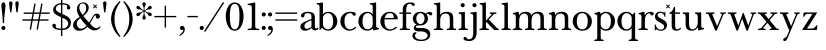 SplineFontDB: 3.2
FontName: BaskervilleNovus-Roman
FullName: Baskerville Novus Roman
FamilyName: Baskerville Novus
Weight: Regular
Copyright: Copyright (c) 2022, Jeff Johnson
Version: 0.1
ItalicAngle: 0
UnderlinePosition: -125
UnderlineWidth: 50
Ascent: 760
Descent: 290
InvalidEm: 0
LayerCount: 2
Layer: 0 1 "Back" 1
Layer: 1 1 "Fore" 0
XUID: [1021 141 -2013518871 3968982]
FSType: 0
OS2Version: 0
OS2_WeightWidthSlopeOnly: 0
OS2_UseTypoMetrics: 1
CreationTime: 1651971928
ModificationTime: 1652910361
PfmFamily: 17
TTFWeight: 400
TTFWidth: 5
LineGap: 90
VLineGap: 0
OS2TypoAscent: 0
OS2TypoAOffset: 1
OS2TypoDescent: 0
OS2TypoDOffset: 1
OS2TypoLinegap: 90
OS2WinAscent: 0
OS2WinAOffset: 1
OS2WinDescent: 0
OS2WinDOffset: 1
HheadAscent: 0
HheadAOffset: 1
HheadDescent: 0
HheadDOffset: 1
OS2FamilyClass: 512
OS2Vendor: 'PfEd'
OS2UnicodeRanges: 000003ff.00000000.00000000.00000000
MarkAttachClasses: 1
DEI: 91125
ShortTable: maxp 16
  0
  0
  0
  0
  0
  0
  0
  2
  1
  2
  22
  0
  256
  0
  0
  0
EndShort
TtTable: prep
PUSHW_1
 511
SCANCTRL
PUSHB_1
 1
SCANTYPE
SVTCA[y-axis]
MPPEM
PUSHB_1
 8
LT
IF
PUSHB_2
 1
 1
INSTCTRL
EIF
PUSHB_2
 70
 6
CALL
IF
POP
PUSHB_1
 16
EIF
MPPEM
PUSHB_1
 20
GT
IF
POP
PUSHB_1
 128
EIF
SCVTCI
PUSHB_1
 6
CALL
NOT
IF
SVTCA[y-axis]
PUSHB_1
 5
DUP
RCVT
PUSHB_1
 3
CALL
WCVTP
SVTCA[x-axis]
PUSHB_1
 6
DUP
RCVT
PUSHB_1
 3
CALL
WCVTP
EIF
PUSHB_1
 20
CALL
EndTTInstrs
TtTable: fpgm
PUSHB_1
 0
FDEF
PUSHB_1
 0
SZP0
MPPEM
PUSHB_1
 42
LT
IF
PUSHB_1
 74
SROUND
EIF
PUSHB_1
 0
SWAP
MIAP[rnd]
RTG
PUSHB_1
 6
CALL
IF
RTDG
EIF
MPPEM
PUSHB_1
 42
LT
IF
RDTG
EIF
DUP
MDRP[rp0,rnd,grey]
PUSHB_1
 1
SZP0
MDAP[no-rnd]
RTG
ENDF
PUSHB_1
 1
FDEF
DUP
MDRP[rp0,min,white]
PUSHB_1
 12
CALL
ENDF
PUSHB_1
 2
FDEF
MPPEM
GT
IF
RCVT
SWAP
EIF
POP
ENDF
PUSHB_1
 3
FDEF
ROUND[Black]
RTG
DUP
PUSHB_1
 64
LT
IF
POP
PUSHB_1
 64
EIF
ENDF
PUSHB_1
 4
FDEF
PUSHB_1
 6
CALL
IF
POP
SWAP
POP
ROFF
IF
MDRP[rp0,min,rnd,black]
ELSE
MDRP[min,rnd,black]
EIF
ELSE
MPPEM
GT
IF
IF
MIRP[rp0,min,rnd,black]
ELSE
MIRP[min,rnd,black]
EIF
ELSE
SWAP
POP
PUSHB_1
 5
CALL
IF
PUSHB_1
 70
SROUND
EIF
IF
MDRP[rp0,min,rnd,black]
ELSE
MDRP[min,rnd,black]
EIF
EIF
EIF
RTG
ENDF
PUSHB_1
 5
FDEF
GFV
NOT
AND
ENDF
PUSHB_1
 6
FDEF
PUSHB_2
 34
 1
GETINFO
LT
IF
PUSHB_1
 32
GETINFO
NOT
NOT
ELSE
PUSHB_1
 0
EIF
ENDF
PUSHB_1
 7
FDEF
PUSHB_2
 36
 1
GETINFO
LT
IF
PUSHB_1
 64
GETINFO
NOT
NOT
ELSE
PUSHB_1
 0
EIF
ENDF
PUSHB_1
 8
FDEF
SRP2
SRP1
DUP
IP
MDAP[rnd]
ENDF
PUSHB_1
 9
FDEF
DUP
RDTG
PUSHB_1
 6
CALL
IF
MDRP[rnd,grey]
ELSE
MDRP[min,rnd,black]
EIF
DUP
PUSHB_1
 3
CINDEX
MD[grid]
SWAP
DUP
PUSHB_1
 4
MINDEX
MD[orig]
PUSHB_1
 0
LT
IF
ROLL
NEG
ROLL
SUB
DUP
PUSHB_1
 0
LT
IF
SHPIX
ELSE
POP
POP
EIF
ELSE
ROLL
ROLL
SUB
DUP
PUSHB_1
 0
GT
IF
SHPIX
ELSE
POP
POP
EIF
EIF
RTG
ENDF
PUSHB_1
 10
FDEF
PUSHB_1
 6
CALL
IF
POP
SRP0
ELSE
SRP0
POP
EIF
ENDF
PUSHB_1
 11
FDEF
DUP
MDRP[rp0,white]
PUSHB_1
 12
CALL
ENDF
PUSHB_1
 12
FDEF
DUP
MDAP[rnd]
PUSHB_1
 7
CALL
NOT
IF
DUP
DUP
GC[orig]
SWAP
GC[cur]
SUB
ROUND[White]
DUP
IF
DUP
ABS
DIV
SHPIX
ELSE
POP
POP
EIF
ELSE
POP
EIF
ENDF
PUSHB_1
 13
FDEF
SRP2
SRP1
DUP
DUP
IP
MDAP[rnd]
DUP
ROLL
DUP
GC[orig]
ROLL
GC[cur]
SUB
SWAP
ROLL
DUP
ROLL
SWAP
MD[orig]
PUSHB_1
 0
LT
IF
SWAP
PUSHB_1
 0
GT
IF
PUSHB_1
 64
SHPIX
ELSE
POP
EIF
ELSE
SWAP
PUSHB_1
 0
LT
IF
PUSHB_1
 64
NEG
SHPIX
ELSE
POP
EIF
EIF
ENDF
PUSHB_1
 14
FDEF
PUSHB_1
 6
CALL
IF
RTDG
MDRP[rp0,rnd,white]
RTG
POP
POP
ELSE
DUP
MDRP[rp0,rnd,white]
ROLL
MPPEM
GT
IF
DUP
ROLL
SWAP
MD[grid]
DUP
PUSHB_1
 0
NEQ
IF
SHPIX
ELSE
POP
POP
EIF
ELSE
POP
POP
EIF
EIF
ENDF
PUSHB_1
 15
FDEF
SWAP
DUP
MDRP[rp0,rnd,white]
DUP
MDAP[rnd]
PUSHB_1
 7
CALL
NOT
IF
SWAP
DUP
IF
MPPEM
GTEQ
ELSE
POP
PUSHB_1
 1
EIF
IF
ROLL
PUSHB_1
 4
MINDEX
MD[grid]
SWAP
ROLL
SWAP
DUP
ROLL
MD[grid]
ROLL
SWAP
SUB
SHPIX
ELSE
POP
POP
POP
POP
EIF
ELSE
POP
POP
POP
POP
POP
EIF
ENDF
PUSHB_1
 16
FDEF
DUP
MDRP[rp0,min,white]
PUSHB_1
 18
CALL
ENDF
PUSHB_1
 17
FDEF
DUP
MDRP[rp0,white]
PUSHB_1
 18
CALL
ENDF
PUSHB_1
 18
FDEF
DUP
MDAP[rnd]
PUSHB_1
 7
CALL
NOT
IF
DUP
DUP
GC[orig]
SWAP
GC[cur]
SUB
ROUND[White]
ROLL
DUP
GC[orig]
SWAP
GC[cur]
SWAP
SUB
ROUND[White]
ADD
DUP
IF
DUP
ABS
DIV
SHPIX
ELSE
POP
POP
EIF
ELSE
POP
POP
EIF
ENDF
PUSHB_1
 19
FDEF
DUP
ROLL
DUP
ROLL
SDPVTL[orthog]
DUP
PUSHB_1
 3
CINDEX
MD[orig]
ABS
SWAP
ROLL
SPVTL[orthog]
PUSHB_1
 32
LT
IF
ALIGNRP
ELSE
MDRP[grey]
EIF
ENDF
PUSHB_1
 20
FDEF
PUSHB_4
 0
 64
 1
 64
WS
WS
SVTCA[x-axis]
MPPEM
PUSHW_1
 4096
MUL
SVTCA[y-axis]
MPPEM
PUSHW_1
 4096
MUL
DUP
ROLL
DUP
ROLL
NEQ
IF
DUP
ROLL
DUP
ROLL
GT
IF
SWAP
DIV
DUP
PUSHB_1
 0
SWAP
WS
ELSE
DIV
DUP
PUSHB_1
 1
SWAP
WS
EIF
DUP
PUSHB_1
 64
GT
IF
PUSHB_3
 0
 32
 0
RS
MUL
WS
PUSHB_3
 1
 32
 1
RS
MUL
WS
PUSHB_1
 32
MUL
PUSHB_1
 25
NEG
JMPR
POP
EIF
ELSE
POP
POP
EIF
ENDF
PUSHB_1
 21
FDEF
PUSHB_1
 1
RS
MUL
SWAP
PUSHB_1
 0
RS
MUL
SWAP
ENDF
EndTTInstrs
ShortTable: cvt  7
  -290
  0
  460
  705
  735
  30
  90
EndShort
LangName: 1033
Encoding: ISO8859-1
UnicodeInterp: none
NameList: AGL For New Fonts
DisplaySize: -48
AntiAlias: 1
FitToEm: 0
WinInfo: 32 16 7
BeginPrivate: 4
BlueValues 31 [-18 0 460 478 705 723 735 745]
OtherBlues 11 [-272 -290]
StdHW 4 [36]
StdVW 4 [90]
EndPrivate
TeXData: 1 0 0 283116 141558 94372 482345 1048576 94372 783286 444596 497025 792723 393216 433062 380633 303038 157286 324010 404750 52429 2506097 1059062 262144
BeginChars: 256 47

StartChar: n
Encoding: 110 110 0
GlifName: n
Width: 629
VWidth: 0
Flags: W
HStem: -2 36<23.157 54 201.377 263.843 365.157 396 543.377 605.843> 432 46<254.627 400.457>
VStem: 99 90<49.3877 365.069> 441 90<49.3877 388.784>
LayerCount: 2
Fore
SplineSet
441 283 m 6,0,1
 441 362 441 362 413 397 c 132,-1,2
 385 432 385 432 339 432 c 4,3,4
 256 432 256 432 222.5 383.5 c 132,-1,5
 189 335 189 335 189 238 c 6,6,-1
 189 125 l 6,7,8
 189 61 189 61 201 49 c 4,9,10
 213 36 213 36 233 35 c 6,11,-1
 251 34 l 6,12,13
 259 34 259 34 264 29 c 132,-1,14
 269 24 269 24 269 16 c 132,-1,15
 269 8 269 8 264 3 c 132,-1,16
 259 -2 259 -2 251 -2 c 4,17,18
 242 -2 242 -2 215 -1 c 132,-1,19
 188 0 188 0 152 0 c 6,20,-1
 135 0 l 6,21,22
 99 0 99 0 72 -1 c 132,-1,23
 45 -2 45 -2 36 -2 c 4,24,25
 28 -2 28 -2 23 3 c 132,-1,26
 18 8 18 8 18 16 c 132,-1,27
 18 24 18 24 23 29 c 132,-1,28
 28 34 28 34 36 34 c 6,29,-1
 54 35 l 6,30,31
 72 36 72 36 86 49 c 4,32,33
 99 61 99 61 99 125 c 6,34,-1
 99 359 l 6,35,36
 99 381 99 381 83 397 c 132,-1,37
 67 413 67 413 40 413 c 4,38,39
 31 413 31 413 27 418 c 132,-1,40
 23 423 23 423 23 431 c 132,-1,41
 23 439 23 439 27 443.5 c 132,-1,42
 31 448 31 448 38 449 c 4,43,44
 76 454 76 454 115 468 c 4,45,46
 149 480 149 480 158 480 c 4,47,48
 166 480 166 480 170 476 c 4,49,50
 175 471 175 471 177 462 c 4,51,52
 181 445 181 445 183 428 c 4,53,54
 185 410 185 410 185 388 c 5,55,56
 217 439 217 439 260 458 c 4,57,58
 304 478 304 478 361 478 c 4,59,60
 444 478 444 478 487.5 439 c 132,-1,61
 531 400 531 400 531 308 c 6,62,-1
 531 125 l 6,63,64
 531 61 531 61 543 49 c 4,65,66
 555 36 555 36 575 35 c 6,67,-1
 593 34 l 6,68,69
 601 34 601 34 606 29 c 132,-1,70
 611 24 611 24 611 16 c 132,-1,71
 611 8 611 8 606 3 c 132,-1,72
 601 -2 601 -2 593 -2 c 4,73,74
 584 -2 584 -2 557 -1 c 132,-1,75
 530 0 530 0 494 0 c 6,76,-1
 477 0 l 6,77,78
 441 0 441 0 414 -1 c 132,-1,79
 387 -2 387 -2 378 -2 c 4,80,81
 370 -2 370 -2 365 3 c 132,-1,82
 360 8 360 8 360 16 c 132,-1,83
 360 24 360 24 365 29 c 132,-1,84
 370 34 370 34 378 34 c 6,85,-1
 396 35 l 6,86,87
 414 36 414 36 428 49 c 4,88,89
 441 61 441 61 441 125 c 6,90,-1
 441 283 l 6,0,1
EndSplineSet
EndChar

StartChar: m
Encoding: 109 109 1
GlifName: m
Width: 935
VWidth: 0
Flags: W
HStem: -2 36<23.157 54 201.377 263.843 347.157 378 525.377 587.843 671.157 702 849.377 911.843> 432 46<256.25 387.855 579.635 710.911>
VStem: 99 90<49.3877 359.96> 423 90<49.4185 361.301> 747 90<49.3877 394.627>
CounterMasks: 1 38
LayerCount: 2
Fore
SplineSet
747 283 m 2,0,1
 747 362 747 362 722.5 397 c 128,-1,2
 698 432 698 432 648 432 c 0,3,4
 585 432 585 432 549 383.5 c 128,-1,5
 513 335 513 335 513 238 c 2,6,-1
 513 125 l 2,7,8
 513 61 513 61 525 49 c 0,9,10
 537 36 537 36 557 35 c 2,11,-1
 575 34 l 2,12,13
 583 34 583 34 588 29 c 128,-1,14
 593 24 593 24 593 16 c 128,-1,15
 593 8 593 8 588 3 c 128,-1,16
 583 -2 583 -2 575 -2 c 0,17,18
 566 -2 566 -2 539 -1 c 128,-1,19
 512 0 512 0 476 0 c 2,20,-1
 459 0 l 2,21,22
 423 0 423 0 396 -1 c 128,-1,23
 369 -2 369 -2 360 -2 c 0,24,25
 352 -2 352 -2 347 3 c 128,-1,26
 342 8 342 8 342 16 c 0,27,28
 342 23 342 23 348 29 c 0,29,30
 353 34 353 34 360 34 c 2,31,-1
 378 35 l 2,32,33
 396 36 396 36 409.5 49 c 128,-1,34
 423 62 423 62 423 125 c 2,35,-1
 423 283 l 2,36,37
 423 362 423 362 399 397 c 128,-1,38
 375 432 375 432 325 432 c 0,39,40
 262 432 262 432 225.5 383.5 c 128,-1,41
 189 335 189 335 189 238 c 2,42,-1
 189 125 l 2,43,44
 189 61 189 61 201 49 c 0,45,46
 213 36 213 36 233 35 c 2,47,-1
 251 34 l 2,48,49
 259 34 259 34 264 29 c 128,-1,50
 269 24 269 24 269 16 c 128,-1,51
 269 8 269 8 264 3 c 128,-1,52
 259 -2 259 -2 251 -2 c 0,53,54
 242 -2 242 -2 215 -1 c 128,-1,55
 188 0 188 0 152 0 c 2,56,-1
 135 0 l 2,57,58
 99 0 99 0 72 -1 c 128,-1,59
 45 -2 45 -2 36 -2 c 0,60,61
 28 -2 28 -2 23 3 c 128,-1,62
 18 8 18 8 18 16 c 128,-1,63
 18 24 18 24 23 29 c 128,-1,64
 28 34 28 34 36 34 c 2,65,-1
 54 35 l 2,66,67
 72 36 72 36 86 49 c 0,68,69
 99 61 99 61 99 125 c 2,70,-1
 99 359 l 6,71,72
 99 381 99 381 83 397 c 132,-1,73
 67 413 67 413 40 413 c 4,74,75
 31 413 31 413 27 418 c 132,-1,76
 23 423 23 423 23 431 c 132,-1,77
 23 439 23 439 27 443.5 c 132,-1,78
 31 448 31 448 38 449 c 4,79,80
 76 454 76 454 115 468 c 4,81,82
 148 480 148 480 158 480 c 4,83,84
 166 480 166 480 170 476 c 4,85,86
 175 471 175 471 177 462 c 4,87,88
 181 445 181 445 183 428 c 4,89,90
 185 410 185 410 185 388 c 5,91,92
 217 439 217 439 263 458.5 c 128,-1,93
 309 478 309 478 352 478 c 0,94,95
 416 478 416 478 452 459 c 128,-1,96
 488 440 488 440 509 388 c 1,97,98
 541 439 541 439 586.5 458.5 c 128,-1,99
 632 478 632 478 675 478 c 0,100,101
 761 478 761 478 799 442 c 128,-1,102
 837 406 837 406 837 308 c 2,103,-1
 837 125 l 2,104,105
 837 61 837 61 849 49 c 0,106,107
 861 36 861 36 881 35 c 2,108,-1
 899 34 l 2,109,110
 907 34 907 34 912 29 c 128,-1,111
 917 24 917 24 917 16 c 128,-1,112
 917 8 917 8 912 3 c 128,-1,113
 907 -2 907 -2 899 -2 c 0,114,115
 890 -2 890 -2 863 -1 c 128,-1,116
 836 0 836 0 800 0 c 2,117,-1
 783 0 l 2,118,119
 747 0 747 0 720 -1 c 128,-1,120
 693 -2 693 -2 684 -2 c 0,121,122
 676 -2 676 -2 671 3 c 128,-1,123
 666 8 666 8 666 16 c 128,-1,124
 666 24 666 24 671 29 c 128,-1,125
 676 34 676 34 684 34 c 2,126,-1
 702 35 l 2,127,128
 720 36 720 36 734 49 c 0,129,130
 747 61 747 61 747 125 c 2,131,-1
 747 283 l 2,0,1
EndSplineSet
EndChar

StartChar: r
Encoding: 114 114 2
GlifName: r
Width: 458
VWidth: 0
Flags: W
HStem: -2 36<41.157 72 219.377 281.843> 437 41<276.956 383.5>
VStem: 117 90<49.3877 368.922>
LayerCount: 2
Fore
SplineSet
395 383 m 260,0,1
 380 383 380 383 370.5 390 c 132,-1,2
 361 397 361 397 355 411 c 4,3,4
 344 437 344 437 323 437 c 260,5,6
 275 437 275 437 237 381 c 4,7,8
 207 336 207 336 207 238 c 6,9,-1
 207 125 l 6,10,11
 207 61 207 61 219 49 c 4,12,13
 231 36 231 36 251 35 c 6,14,-1
 269 34 l 6,15,16
 277 34 277 34 282 29 c 132,-1,17
 287 24 287 24 287 16 c 132,-1,18
 287 8 287 8 282 3 c 132,-1,19
 277 -2 277 -2 269 -2 c 4,20,21
 260 -2 260 -2 233 -1 c 132,-1,22
 206 0 206 0 170 0 c 6,23,-1
 153 0 l 6,24,25
 117 0 117 0 90 -1 c 132,-1,26
 63 -2 63 -2 54 -2 c 4,27,28
 46 -2 46 -2 41 3 c 132,-1,29
 36 8 36 8 36 16 c 132,-1,30
 36 24 36 24 41 29 c 132,-1,31
 46 34 46 34 54 34 c 6,32,-1
 72 35 l 6,33,34
 90 36 90 36 104 49 c 260,35,36
 117 61 117 61 117 125 c 6,37,-1
 117 359 l 6,38,39
 117 381 117 381 101 397 c 132,-1,40
 85 413 85 413 58 413 c 4,41,42
 49 413 49 413 45 418 c 132,-1,43
 41 423 41 423 41 431 c 260,44,45
 41 439 41 439 45 443.5 c 132,-1,46
 49 448 49 448 56 449 c 4,47,48
 94 454 94 454 133 468 c 4,49,50
 167 480 167 480 176 480 c 4,51,52
 184 480 184 480 188 476 c 4,53,54
 193 471 193 471 195 462 c 4,55,56
 199 445 199 445 201 428 c 4,57,58
 203 410 203 410 203 388 c 5,59,60
 231 433 231 433 272.5 455.5 c 132,-1,61
 314 478 314 478 365 478 c 4,62,63
 402 478 402 478 421 462.5 c 132,-1,64
 440 447 440 447 440 428 c 260,65,66
 440 406 440 406 428 395 c 4,67,68
 415 383 415 383 395 383 c 260,0,1
EndSplineSet
EndChar

StartChar: dollar
Encoding: 36 36 3
GlifName: dollar
Width: 558
VWidth: 0
Flags: W
HStem: 0 36<152.765 261 298 375.391> 669 36<185.083 262 298 396.176>
VStem: 36 91<62.3654 152.593> 58 68<502.002 609.825> 262 36<-159 0 37 321 437 669 705 796> 426 80<565.891 641.687> 452 70<100.194 238.55>
DStem2: 213 460 212 361 0.906665 -0.421851<-96.604 54.1292 93.9406 95.8924 135.704 294.828>
LayerCount: 2
Fore
SplineSet
212 361 m 2,0,1
 127 400 127 400 92 436 c 0,2,3
 58 471 58 471 58 530 c 0,4,5
 58 605 58 605 123 655 c 0,6,7
 182 700 182 700 262 705 c 1,8,-1
 262 787 l 2,9,10
 262 796 262 796 271 796 c 2,11,-1
 289 796 l 2,12,13
 298 796 298 796 298 787 c 2,14,-1
 298 705 l 1,15,16
 391 702 391 702 446 671 c 0,17,18
 506 637 506 637 506 583 c 0,19,20
 506 564 506 564 493 551 c 128,-1,21
 480 538 480 538 461 538 c 128,-1,22
 442 538 442 538 429 551 c 128,-1,23
 416 564 416 564 416 580 c 0,24,25
 416 592 416 592 421 601 c 128,-1,26
 426 610 426 610 426 620 c 0,27,28
 426 640 426 640 397 655 c 0,29,30
 371 668 371 668 298 669 c 1,31,-1
 298 420 l 1,32,-1
 357 393 l 2,33,34
 451 350 451 350 487 304 c 0,35,36
 522 259 522 259 522 195 c 0,37,38
 522 106 522 106 460 53 c 0,39,40
 403 4 403 4 298 0 c 1,41,-1
 298 -150 l 2,42,43
 298 -159 298 -159 289 -159 c 2,44,-1
 270 -159 l 2,45,46
 261 -159 261 -159 261 -150 c 2,47,-1
 261 0 l 1,48,49
 153 2 153 2 94.5 35 c 128,-1,50
 36 68 36 68 36 119 c 0,51,52
 36 136 36 136 49 150 c 128,-1,53
 62 164 62 164 81 164 c 0,54,55
 101 164 101 164 113 153 c 0,56,57
 127 140 127 140 127 122 c 0,58,59
 127 112 127 112 126 104 c 128,-1,60
 125 96 125 96 125 88 c 0,61,62
 125 62 125 62 164 49.5 c 128,-1,63
 203 37 203 37 261 36 c 1,64,-1
 262 338 l 1,65,-1
 212 361 l 2,0,1
298 37 m 1,66,67
 370 40 370 40 408 75 c 0,68,69
 452 116 452 116 452 170 c 0,70,71
 452 249 452 249 356 294 c 2,72,-1
 298 321 l 1,73,-1
 298 37 l 1,66,67
262 669 m 1,74,75
 192 665 192 665 161 635 c 0,76,77
 126 601 126 601 126 558 c 0,78,79
 126 525 126 525 149 502 c 128,-1,80
 172 479 172 479 213 460 c 2,81,-1
 262 437 l 1,82,-1
 262 669 l 1,74,75
EndSplineSet
EndChar

StartChar: l
Encoding: 108 108 4
GlifName: l
Width: 323
VWidth: 0
Flags: W
HStem: -2 36<41.157 72 219.377 281.843> 671 36<46.1567 100.497> 703 20G<185.5 192.5>
VStem: 117 90<49.3877 654.499>
LayerCount: 2
Fore
SplineSet
117 617 m 6,0,1
 117 639 117 639 101 655 c 132,-1,2
 85 671 85 671 58 671 c 4,3,4
 50 671 50 671 45.5 676 c 132,-1,5
 41 681 41 681 41 689 c 260,6,7
 41 697 41 697 46 702 c 132,-1,8
 51 707 51 707 58 707 c 4,9,10
 66 707 66 707 80 708 c 4,11,12
 91 708 91 708 124 712 c 260,13,14
 161 716 161 716 169 719 c 4,15,16
 182 723 182 723 189 723 c 260,17,18
 196 723 196 723 202 718 c 4,19,20
 207 712 207 712 207 705 c 6,21,-1
 207 125 l 6,22,23
 207 61 207 61 219 49 c 4,24,25
 231 36 231 36 251 35 c 6,26,-1
 269 34 l 6,27,28
 277 34 277 34 282 29 c 132,-1,29
 287 24 287 24 287 16 c 132,-1,30
 287 8 287 8 282 3 c 132,-1,31
 277 -2 277 -2 269 -2 c 4,32,33
 260 -2 260 -2 233 -1 c 132,-1,34
 206 0 206 0 170 0 c 6,35,-1
 153 0 l 6,36,37
 117 0 117 0 90 -1 c 132,-1,38
 63 -2 63 -2 54 -2 c 4,39,40
 46 -2 46 -2 41 3 c 132,-1,41
 36 8 36 8 36 16 c 132,-1,42
 36 24 36 24 41 29 c 132,-1,43
 46 34 46 34 54 34 c 6,44,-1
 72 35 l 6,45,46
 90 36 90 36 104 49 c 4,47,48
 117 61 117 61 117 125 c 6,49,-1
 117 617 l 6,0,1
EndSplineSet
EndChar

StartChar: i
Encoding: 105 105 5
GlifName: i
Width: 323
VWidth: 0
Flags: W
HStem: -2 36<41.157 72 219.377 281.843> 426 36<46.1567 100.497> 458 20G<185.5 192.5> 597 108<106.16 193.84>
VStem: 96 108<607.16 694.84> 117 90<49.3877 409.499>
LayerCount: 2
Fore
SplineSet
96 651 m 256,0,1
 96 673 96 673 112 689 c 128,-1,2
 128 705 128 705 150 705 c 256,3,4
 172 705 172 705 188 689 c 128,-1,5
 204 673 204 673 204 651 c 256,6,7
 204 629 204 629 188 613 c 128,-1,8
 172 597 172 597 150 597 c 256,9,10
 128 597 128 597 112 613 c 128,-1,11
 96 629 96 629 96 651 c 256,0,1
117 372 m 2,12,13
 117 394 117 394 101 410 c 128,-1,14
 85 426 85 426 58 426 c 0,15,16
 50 426 50 426 45.5 431 c 128,-1,17
 41 436 41 436 41 444 c 256,18,19
 41 452 41 452 46 457 c 128,-1,20
 51 462 51 462 58 462 c 0,21,22
 66 462 66 462 80 463 c 0,23,24
 91 463 91 463 124 467 c 256,25,26
 161 471 161 471 169 474 c 0,27,28
 182 478 182 478 189 478 c 256,29,30
 196 478 196 478 202 473 c 0,31,32
 207 467 207 467 207 460 c 2,33,-1
 207 125 l 2,34,35
 207 61 207 61 219 49 c 0,36,37
 231 36 231 36 251 35 c 2,38,-1
 269 34 l 2,39,40
 277 34 277 34 282 29 c 128,-1,41
 287 24 287 24 287 16 c 128,-1,42
 287 8 287 8 282 3 c 128,-1,43
 277 -2 277 -2 269 -2 c 0,44,45
 260 -2 260 -2 233 -1 c 128,-1,46
 206 0 206 0 170 0 c 2,47,-1
 153 0 l 2,48,49
 117 0 117 0 90 -1 c 128,-1,50
 63 -2 63 -2 54 -2 c 0,51,52
 46 -2 46 -2 41 3 c 128,-1,53
 36 8 36 8 36 16 c 128,-1,54
 36 24 36 24 41 29 c 128,-1,55
 46 34 46 34 54 34 c 2,56,-1
 72 35 l 2,57,58
 90 36 90 36 104 49 c 0,59,60
 117 61 117 61 117 125 c 2,61,-1
 117 372 l 2,12,13
EndSplineSet
EndChar

StartChar: h
Encoding: 104 104 6
GlifName: h
Width: 629
VWidth: 0
Flags: W
HStem: -2 36<23.157 54 201.377 263.843 365.157 396 543.377 605.843> 432 46<254.404 400.457> 671 36<28.1567 82.4973> 703 20G<167.5 174.5>
VStem: 99 90<49.3877 365.395 394 654.499> 441 90<49.3877 388.784>
LayerCount: 2
Fore
SplineSet
441 283 m 6,0,1
 441 362 441 362 413 397 c 132,-1,2
 385 432 385 432 339 432 c 4,3,4
 256 432 256 432 222.5 383.5 c 132,-1,5
 189 335 189 335 189 238 c 6,6,-1
 189 125 l 6,7,8
 189 61 189 61 201 49 c 4,9,10
 213 36 213 36 233 35 c 6,11,-1
 251 34 l 6,12,13
 259 34 259 34 264 29 c 132,-1,14
 269 24 269 24 269 16 c 132,-1,15
 269 8 269 8 264 3 c 132,-1,16
 259 -2 259 -2 251 -2 c 4,17,18
 242 -2 242 -2 215 -1 c 132,-1,19
 188 0 188 0 152 0 c 6,20,-1
 135 0 l 6,21,22
 99 0 99 0 72 -1 c 132,-1,23
 45 -2 45 -2 36 -2 c 4,24,25
 28 -2 28 -2 23 3 c 132,-1,26
 18 8 18 8 18 16 c 132,-1,27
 18 24 18 24 23 29 c 132,-1,28
 28 34 28 34 36 34 c 6,29,-1
 54 35 l 6,30,31
 72 36 72 36 86 49 c 4,32,33
 99 61 99 61 99 125 c 6,34,-1
 99 617 l 6,35,36
 99 639 99 639 83 655 c 132,-1,37
 67 671 67 671 40 671 c 4,38,39
 32 671 32 671 27.5 676 c 132,-1,40
 23 681 23 681 23 689 c 132,-1,41
 23 697 23 697 28 702 c 132,-1,42
 33 707 33 707 40 707 c 4,43,44
 48 707 48 707 62 708 c 4,45,46
 73 708 73 708 106 712 c 4,47,48
 143 716 143 716 151 719 c 4,49,50
 164 723 164 723 171 723 c 132,-1,51
 178 723 178 723 184 718 c 4,52,53
 189 712 189 712 189 705 c 6,54,-1
 189 394 l 5,55,56
 220 440 220 440 262 459 c 260,57,58
 304 478 304 478 361 478 c 4,59,60
 444 478 444 478 487.5 439 c 132,-1,61
 531 400 531 400 531 308 c 6,62,-1
 531 125 l 6,63,64
 531 61 531 61 543 49 c 4,65,66
 555 36 555 36 575 35 c 6,67,-1
 593 34 l 6,68,69
 601 34 601 34 606 29 c 132,-1,70
 611 24 611 24 611 16 c 132,-1,71
 611 8 611 8 606 3 c 132,-1,72
 601 -2 601 -2 593 -2 c 4,73,74
 584 -2 584 -2 557 -1 c 132,-1,75
 530 0 530 0 494 0 c 6,76,-1
 477 0 l 6,77,78
 441 0 441 0 414 -1 c 132,-1,79
 387 -2 387 -2 378 -2 c 4,80,81
 370 -2 370 -2 365 3 c 132,-1,82
 360 8 360 8 360 16 c 132,-1,83
 360 24 360 24 365 29 c 132,-1,84
 370 34 370 34 378 34 c 6,85,-1
 396 35 l 6,86,87
 414 36 414 36 428 49 c 4,88,89
 441 61 441 61 441 125 c 6,90,-1
 441 283 l 6,0,1
EndSplineSet
EndChar

StartChar: j
Encoding: 106 106 7
GlifName: j
Width: 237
VWidth: 0
Flags: W
HStem: -290 46<-51.8844 62.4579> 426 36<40.1567 94.4973> 458 20G<179.5 186.5> 597 108<100.16 187.84>
VStem: 90 108<607.16 694.84> 111 90<-185.035 409.499>
LayerCount: 2
Back
SplineSet
-99 -181 m 4,0,1
 -84 -181 -84 -181 -75 -188 c 132,-1,2
 -66 -195 -66 -195 -53.5 -219.5 c 132,-1,3
 -41 -244 -41 -244 -5 -244 c 4,4,5
 46 -244 46 -244 78.5 -206.5 c 132,-1,6
 111 -169 111 -169 111 -56 c 6,7,-1
 111 372 l 6,8,9
 111 394 111 394 95 410 c 132,-1,10
 79 426 79 426 52 426 c 4,11,12
 44 426 44 426 39.5 431 c 132,-1,13
 35 436 35 436 35 444 c 132,-1,14
 35 452 35 452 40 457 c 132,-1,15
 45 462 45 462 52 462 c 4,16,17
 60 462 60 462 74 463 c 4,18,19
 85 463 85 463 118 467 c 4,20,21
 155 471 155 471 163 474 c 4,22,23
 176 478 176 478 183 478 c 132,-1,24
 190 478 190 478 196 473 c 4,25,26
 201 469 201 469 201 460 c 6,27,-1
 201 -56 l 262,28,29
 201 -174 201 -174 149 -232 c 132,-1,30
 97 -290 97 -290 6 -290 c 260,31,32
 -58 -290 -58 -290 -101 -273 c 132,-1,33
 -144 -256 -144 -256 -144 -226 c 4,34,35
 -144 -204 -144 -204 -132 -193 c 4,36,37
 -119 -181 -119 -181 -99 -181 c 4,0,1
EndSplineSet
Fore
SplineSet
90 651 m 256,0,1
 90 673 90 673 106 689 c 128,-1,2
 122 705 122 705 144 705 c 256,3,4
 166 705 166 705 182 689 c 128,-1,5
 198 673 198 673 198 651 c 256,6,7
 198 629 198 629 182 613 c 128,-1,8
 166 597 166 597 144 597 c 256,9,10
 122 597 122 597 106 613 c 128,-1,11
 90 629 90 629 90 651 c 256,0,1
-99 -181 m 0,12,13
 -84 -181 -84 -181 -75 -188 c 128,-1,14
 -66 -195 -66 -195 -53.5 -219.5 c 128,-1,15
 -41 -244 -41 -244 -5 -244 c 0,16,17
 46 -244 46 -244 78.5 -206.5 c 128,-1,18
 111 -169 111 -169 111 -56 c 2,19,-1
 111 372 l 2,20,21
 111 394 111 394 95 410 c 128,-1,22
 79 426 79 426 52 426 c 0,23,24
 44 426 44 426 39.5 431 c 128,-1,25
 35 436 35 436 35 444 c 128,-1,26
 35 452 35 452 40 457 c 128,-1,27
 45 462 45 462 52 462 c 0,28,29
 60 462 60 462 74 463 c 0,30,31
 85 463 85 463 118 467 c 0,32,33
 155 471 155 471 163 474 c 0,34,35
 176 478 176 478 183 478 c 128,-1,36
 190 478 190 478 196 473 c 0,37,38
 201 469 201 469 201 460 c 2,39,-1
 201 -56 l 258,40,41
 201 -174 201 -174 149 -232 c 128,-1,42
 97 -290 97 -290 6 -290 c 256,43,44
 -58 -290 -58 -290 -101 -273 c 128,-1,45
 -144 -256 -144 -256 -144 -226 c 0,46,47
 -144 -204 -144 -204 -132 -193 c 0,48,49
 -119 -181 -119 -181 -99 -181 c 0,12,13
EndSplineSet
EndChar

StartChar: asterisk
Encoding: 42 42 8
GlifName: asterisk
Width: 476
VWidth: 0
Flags: W
HStem: 363 94<49.408 119.846 356.154 426.592> 541 94<49.408 119.846 356.154 426.592> 705 20G<228.5 247.5>
VStem: 193 90<286.408 377.534 620.466 711.592> 229 18<389.38 483 515 608.62>
DStem2: 208 527 199 511 0.86514 -0.50153<-69.534 24.1863 55.8078 149.528> 199 487 208 471 0.86514 0.50153<-69.7722 23.9481 55.5696 149.29>
LayerCount: 2
Fore
SplineSet
199 511 m 2,0,1
 151 540 151 540 111 541 c 0,2,3
 36 543 36 543 36 591 c 0,4,5
 36 610 36 610 49 622.5 c 128,-1,6
 62 635 62 635 82 635 c 0,7,8
 109 635 109 635 138 588 c 0,9,10
 157 557 157 557 208 527 c 2,11,-1
 229 515 l 1,12,-1
 229 539 l 2,13,14
 229 598 229 598 211 630 c 128,-1,15
 193 662 193 662 193 680 c 0,16,17
 193 699 193 699 206 712 c 128,-1,18
 219 725 219 725 238 725 c 128,-1,19
 257 725 257 725 270 712 c 128,-1,20
 283 699 283 699 283 680 c 0,21,22
 283 662 283 662 265 630 c 128,-1,23
 247 598 247 598 247 539 c 2,24,-1
 247 515 l 1,25,-1
 268 527 l 2,26,27
 319 557 319 557 338 588 c 0,28,29
 367 635 367 635 394 635 c 0,30,31
 414 635 414 635 427 622.5 c 128,-1,32
 440 610 440 610 440 591 c 0,33,34
 440 543 440 543 365 541 c 0,35,36
 325 540 325 540 277 511 c 2,37,-1
 256 499 l 1,38,-1
 277 487 l 2,39,40
 325 458 325 458 365 457 c 0,41,42
 440 455 440 455 440 407 c 0,43,44
 440 388 440 388 427 375.5 c 128,-1,45
 414 363 414 363 394 363 c 0,46,47
 367 363 367 363 338 410 c 0,48,49
 319 441 319 441 268 471 c 2,50,-1
 247 483 l 1,51,-1
 247 459 l 2,52,53
 247 400 247 400 265 368 c 128,-1,54
 283 336 283 336 283 318 c 0,55,56
 283 299 283 299 270 286 c 128,-1,57
 257 273 257 273 238 273 c 128,-1,58
 219 273 219 273 206 286 c 128,-1,59
 193 299 193 299 193 318 c 0,60,61
 193 336 193 336 211 368 c 128,-1,62
 229 400 229 400 229 459 c 2,63,-1
 229 483 l 1,64,-1
 208 471 l 2,65,66
 157 441 157 441 138 410 c 0,67,68
 109 363 109 363 82 363 c 0,69,70
 62 363 62 363 49 375.5 c 128,-1,71
 36 388 36 388 36 407 c 0,72,73
 36 455 36 455 111 457 c 0,74,75
 151 458 151 458 199 487 c 2,76,-1
 220 499 l 1,77,-1
 199 511 l 2,0,1
EndSplineSet
EndChar

StartChar: o
Encoding: 111 111 9
GlifName: o
Width: 540
VWidth: 0
Flags: W
HStem: -18 36<199.784 340.216> 442 36<199.886 340.114>
VStem: 18 108<125.607 337.382> 414 108<119.071 331.951>
LayerCount: 2
Fore
SplineSet
446 404 m 132,-1,1
 522 330 522 330 522 230 c 260,2,3
 522 120 522 120 452 51 c 132,-1,4
 382 -18 382 -18 270 -18 c 260,5,6
 158 -18 158 -18 88 56 c 132,-1,7
 18 130 18 130 18 230 c 260,8,9
 18 340 18 340 94 409 c 132,-1,10
 170 478 170 478 270 478 c 260,11,0
 370 478 370 478 446 404 c 132,-1,1
270 442 m 260,12,13
 190 442 190 442 158 378.5 c 132,-1,14
 126 315 126 315 126 230 c 260,15,16
 126 145 126 145 158 81.5 c 132,-1,17
 190 18 190 18 270 18 c 260,18,19
 350 18 350 18 382 81.5 c 132,-1,20
 414 145 414 145 414 230 c 260,21,22
 414 315 414 315 382 378.5 c 132,-1,23
 350 442 350 442 270 442 c 260,12,13
EndSplineSet
EndChar

StartChar: parenleft
Encoding: 40 40 10
GlifName: parenleft
Width: 335
VWidth: 0
Flags: W
VStem: 54 90<137.013 438.987>
LayerCount: 2
Fore
SplineSet
54 288 m 4,0,1
 55 411 55 411 114 539 c 4,2,3
 163 645 163 645 268 750 c 4,4,5
 274 756 274 756 281 756 c 4,6,7
 289 756 289 756 294 751 c 132,-1,8
 299 746 299 746 299 739 c 4,9,10
 299 733 299 733 293 726 c 4,11,12
 234 654 234 654 189 545 c 132,-1,13
 144 436 144 436 144 288 c 260,14,15
 144 140 144 140 189 31 c 4,16,17
 237 -85 237 -85 293 -150 c 4,18,19
 299 -157 299 -157 299 -163 c 4,20,21
 299 -170 299 -170 294 -175 c 132,-1,22
 289 -180 289 -180 281 -180 c 4,23,24
 274 -180 274 -180 268 -174 c 4,25,26
 163 -69 163 -69 114 37 c 4,27,28
 55 165 55 165 54 288 c 4,0,1
EndSplineSet
EndChar

StartChar: zero
Encoding: 48 48 11
GlifName: zero
Width: 566
VWidth: 0
Flags: W
HStem: -18 36<228.089 335.713> 687 36<225.037 338.702>
VStem: 46 108<194.912 522.574> 406 108<195.19 522.538>
LayerCount: 2
Fore
SplineSet
280 723 m 256,0,1
 390 723 390 723 452 614 c 128,-1,2
 514 505 514 505 514 360 c 256,3,4
 514 215 514 215 452 98.5 c 128,-1,5
 390 -18 390 -18 280 -18 c 256,6,7
 170 -18 170 -18 108 98.5 c 128,-1,8
 46 215 46 215 46 360 c 256,9,10
 46 505 46 505 108 614 c 128,-1,11
 170 723 170 723 280 723 c 256,0,1
280 687 m 256,12,13
 215 687 215 687 184.5 611 c 128,-1,14
 154 535 154 535 154 360 c 256,15,16
 154 185 154 185 184.5 101.5 c 128,-1,17
 215 18 215 18 280 18 c 256,18,19
 345 18 345 18 375.5 89 c 128,-1,20
 406 160 406 160 406 360 c 256,21,22
 406 560 406 560 375.5 623.5 c 128,-1,23
 345 687 345 687 280 687 c 256,12,13
EndSplineSet
EndChar

StartChar: parenright
Encoding: 41 41 12
GlifName: parenright
Width: 335
VWidth: 0
Flags: W
VStem: 191 90<137.013 438.987>
LayerCount: 2
Fore
SplineSet
281 288 m 0,0,1
 280 165 280 165 221 37 c 0,2,3
 172 -69 172 -69 67 -174 c 0,4,5
 61 -180 61 -180 54 -180 c 0,6,7
 46 -180 46 -180 41 -175 c 128,-1,8
 36 -170 36 -170 36 -163 c 0,9,10
 36 -157 36 -157 42 -150 c 0,11,12
 98 -85 98 -85 146 31 c 0,13,14
 191 140 191 140 191 288 c 256,15,16
 191 436 191 436 146 545 c 128,-1,17
 101 654 101 654 42 726 c 0,18,19
 36 733 36 733 36 739 c 0,20,21
 36 746 36 746 41 751 c 128,-1,22
 46 756 46 756 54 756 c 0,23,24
 61 756 61 756 67 750 c 0,25,26
 172 645 172 645 221 539 c 0,27,28
 280 411 280 411 281 288 c 0,0,1
EndSplineSet
EndChar

StartChar: t
Encoding: 116 116 13
GlifName: t
Width: 360
VWidth: 0
Flags: W
HStem: -18 36<209.32 292.78> 424 36<36.0308 83.7462 187 317>
VStem: 97 90<42.822 424> 152 35<546.39 599.843>
LayerCount: 2
Fore
SplineSet
187 587 m 2,0,-1
 187 460 l 1,1,-1
 308 460 l 258,2,3
 317 460 317 460 317 451 c 258,4,-1
 317 433 l 2,5,6
 317 424 317 424 308 424 c 2,7,-1
 187 424 l 1,8,-1
 187 133 l 2,9,10
 187 68 187 68 204 42 c 0,11,12
 219 18 219 18 249 18 c 0,13,14
 278 18 278 18 313 53 c 256,15,16
 318 58 318 58 325 58 c 256,17,18
 332 58 332 58 337 53 c 256,19,20
 342 48 342 48 342 41 c 256,21,22
 342 34 342 34 337 29 c 0,23,24
 290 -18 290 -18 227 -18 c 0,25,26
 157 -18 157 -18 127 15 c 128,-1,27
 97 48 97 48 97 128 c 2,28,-1
 97 424 l 1,29,-1
 54 424 l 2,30,31
 36 424 36 424 36 441 c 256,32,33
 36 457 36 457 50 460 c 0,34,35
 84.9921875 468.505859375 84.9921875 468.505859375 115 513 c 256,36,37
 145.0078125 557.494140625 145.0078125 557.494140625 152 593 c 0,38,39
 153 598 153 598 158 602 c 256,40,41
 162 605 162 605 169 605 c 256,42,43
 177 605 177 605 182 600 c 256,44,45
 187 595 187 595 187 587 c 2,0,-1
EndSplineSet
EndChar

StartChar: s
Encoding: 115 115 14
GlifName: s
Width: 359
VWidth: 0
Flags: W
HStem: -20 30<115.863 232.645> 450 30<117.257 227.36>
VStem: 18 24<100.435 147.935> 26 68<344.868 427.055> 266 75<49.0679 139.085> 275 25<345.094 392.25>
LayerCount: 2
Fore
SplineSet
400.112304688 669.881835938 m 1,0,-1
 418.497070312 651.497070312 l 1,1,-1
 385.969726562 618.969726562 l 1,2,-1
 422.739257812 582.200195312 l 1,3,-1
 405.76953125 565.229492188 l 1,4,-1
 369 602 l 1,5,-1
 330.815429688 563.815429688 l 1,6,-1
 312.430664062 582.200195312 l 1,7,-1
 350.615234375 620.384765625 l 1,8,-1
 315.259765625 655.739257812 l 1,9,-1
 332.23046875 672.709960938 l 1,10,-1
 367.584960938 637.354492188 l 1,11,-1
 400.112304688 669.881835938 l 1,0,-1
269 451 m 1,12,-1
 287 476 l 2,13,14
 289 479 289 479 294 479 c 0,15,16
 302 479 302 479 301 472 c 0,17,18
 298 443 298 443 298 413 c 256,19,20
 298 383 298 383 300 354 c 256,21,22
 300 348 300 348 297 345 c 128,-1,23
 294 342 294 342 289 342 c 256,24,25
 287 342 287 342 281 345 c 0,26,27
 277 347 277 347 275 357 c 0,28,29
 268 394 268 394 241 424 c 0,30,31
 217 450 217 450 169 450 c 256,32,33
 135 450 135 450 114.5 433 c 128,-1,34
 94 416 94 416 94 389 c 256,35,36
 94 339 94 339 216 282 c 0,37,38
 341 223 341 223 341 130 c 0,39,40
 341 65 341 65 296 22.5 c 128,-1,41
 251 -20 251 -20 181 -20 c 256,42,43
 116 -20 116 -20 56 22 c 1,44,-1
 37 -6 l 2,45,46
 34 -10 34 -10 29 -10 c 256,47,48
 24 -10 24 -10 21 -8 c 128,-1,49
 18 -6 18 -6 18 0 c 0,50,51
 20 41 20 41 20 71 c 256,52,53
 20 113 20 113 18 135 c 0,54,55
 17 146 17 146 29 148 c 0,56,57
 40 149 40 149 42 139 c 256,58,59
 52 87 52 87 86.5 48.5 c 128,-1,60
 121 10 121 10 175 10 c 256,61,62
 217 10 217 10 241.5 31 c 128,-1,63
 266 52 266 52 266 91 c 256,64,65
 266 145 266 145 155 197 c 0,66,67
 26 258 26 258 26 353 c 256,68,69
 26 405 26 405 61.5 442.5 c 128,-1,70
 97 480 97 480 162 480 c 256,71,72
 219 480 219 480 269 451 c 1,12,-1
EndSplineSet
EndChar

StartChar: u
Encoding: 117 117 15
GlifName: u
Width: 600
VWidth: 0
Flags: W
HStem: -18 36<225.84 334.547> 18 36<518.957 576.843> 426 36<24.1877 77.0732 343.188 396.577>
VStem: 95 90<59.0082 404.463> 414 90<98.2012 404.948>
LayerCount: 2
Fore
SplineSet
504 134 m 2,0,1
 504 82 504 82 518.5 68 c 128,-1,2
 533 54 533 54 564 54 c 0,3,4
 572 54 572 54 577 49 c 128,-1,5
 582 44 582 44 582 36 c 0,6,7
 582 29 582 29 578 24 c 0,8,9
 575 19 575 19 568 18 c 0,10,11
 535 13 535 13 505 5 c 0,12,13
 476 -3 476 -3 460 -9 c 128,-1,14
 444 -15 444 -15 441 -15 c 0,15,16
 432 -15 432 -15 429 -6 c 0,17,18
 425 8 425 8 422 27 c 128,-1,19
 419 46 419 46 418 73 c 1,20,21
 387 27 387 27 349.5 4.5 c 128,-1,22
 312 -18 312 -18 253 -18 c 0,23,24
 178 -18 178 -18 136.5 20 c 128,-1,25
 95 58 95 58 95 153 c 2,26,-1
 95 348 l 2,27,28
 95 388 95 388 80 405 c 0,29,30
 65 423 65 423 37 426 c 0,31,32
 29 427 29 427 23.5 431 c 128,-1,33
 18 435 18 435 18 444 c 128,-1,34
 18 453 18 453 24 457.5 c 128,-1,35
 30 462 30 462 37 462 c 0,36,37
 41 462 41 462 59 461 c 128,-1,38
 77 460 77 460 101 460 c 128,-1,39
 125 460 125 460 144.5 462 c 128,-1,40
 164 464 164 464 168 464 c 0,41,42
 175 464 175 464 180 459 c 128,-1,43
 185 454 185 454 185 447 c 2,44,-1
 185 180 l 2,45,46
 185 100 185 100 207.5 59 c 128,-1,47
 230 18 230 18 275 18 c 0,48,49
 328 18 328 18 371 67 c 128,-1,50
 414 116 414 116 414 211 c 2,51,-1
 414 348 l 2,52,53
 414 388 414 388 399 405.5 c 128,-1,54
 384 423 384 423 356 426 c 0,55,56
 348 427 348 427 342.5 431 c 128,-1,57
 337 435 337 435 337 444 c 128,-1,58
 337 453 337 453 343 457.5 c 128,-1,59
 349 462 349 462 356 462 c 0,60,61
 360 462 360 462 378 461 c 128,-1,62
 396 460 396 460 420 460 c 128,-1,63
 444 460 444 460 463.5 462 c 128,-1,64
 483 464 483 464 487 464 c 0,65,66
 494 464 494 464 499 459 c 128,-1,67
 504 454 504 454 504 447 c 2,68,-1
 504 134 l 2,0,1
EndSplineSet
EndChar

StartChar: quotesingle
Encoding: 39 39 16
GlifName: quotesingle
Width: 198
VWidth: 0
Flags: W
HStem: 460 290<80.7678 117.232>
VStem: 54 90<508.938 737.621>
LayerCount: 2
Fore
SplineSet
56 676 m 10,0,1
 54 692 54 692 54 696 c 0,2,3
 54 726 54 726 66 738 c 128,-1,4
 78 750 78 750 99 750 c 256,5,6
 120 750 120 750 132 738 c 128,-1,7
 144 726 144 726 144 696 c 0,8,9
 144 692 144 692 142 676 c 18,10,-1
 117 478 l 2,11,12
 115 460 115 460 99 460 c 256,13,14
 83 460 83 460 81 478 c 2,15,-1
 56 676 l 10,0,1
EndSplineSet
EndChar

StartChar: quotedbl
Encoding: 34 34 17
GlifName: quotedbl
Width: 362
VWidth: 0
Flags: W
HStem: 460 290<80.7678 117.232 244.768 281.232>
VStem: 54 90<508.938 737.621> 218 90<508.938 737.621>
LayerCount: 2
Fore
SplineSet
220 676 m 2,0,1
 218 691.83984375 218 691.83984375 218 696 c 0,2,3
 218 726 218 726 230 738 c 128,-1,4
 242 750 242 750 263 750 c 256,5,6
 284 750 284 750 296 738 c 128,-1,7
 308 726 308 726 308 696 c 0,8,9
 308 692 308 692 306 676 c 2,10,-1
 281 478 l 2,11,12
 278.727539062 460 278.727539062 460 263 460 c 256,13,14
 247 460 247 460 245 478 c 2,15,-1
 220 676 l 2,0,1
56 676 m 2,16,17
 54 691.83984375 54 691.83984375 54 696 c 0,18,19
 54 726 54 726 66 738 c 128,-1,20
 78 750 78 750 99 750 c 256,21,22
 120 750 120 750 132 738 c 128,-1,23
 144 726 144 726 144 696 c 0,24,25
 144 692 144 692 142 676 c 2,26,-1
 117 478 l 2,27,28
 114.727539062 460 114.727539062 460 99 460 c 256,29,30
 83.2724609375 460 83.2724609375 460 81 478 c 2,31,-1
 56 676 l 2,16,17
EndSplineSet
EndChar

StartChar: ampersand
Encoding: 38 38 18
GlifName: ampersand
Width: 770
VWidth: 0
Flags: W
HStem: -20 55<174.32 295.677> -10 58<574.954 682.546> 383 48<587.079 668> 698 27<232.567 327.863>
VStem: 30 96<87.5537 213.316> 128 64<499.463 642.215> 371 68<498.841 665.31> 630 103<316.503 382.77>
LayerCount: 2
Fore
SplineSet
637.112304688 669.881835938 m 5,0,-1
 655.497070312 651.497070312 l 5,1,-1
 622.969726562 618.969726562 l 5,2,-1
 659.739257812 582.200195312 l 5,3,-1
 642.76953125 565.229492188 l 5,4,-1
 606 602 l 5,5,-1
 567.815429688 563.815429688 l 5,6,-1
 549.430664062 582.200195312 l 5,7,-1
 587.615234375 620.384765625 l 5,8,-1
 552.259765625 655.739257812 l 5,9,-1
 569.23046875 672.709960938 l 5,10,-1
 604.584960938 637.354492188 l 5,11,-1
 637.112304688 669.881835938 l 5,0,-1
128 530 m 256,12,13
 128 636 128 636 181 680 c 256,14,15
 235 725 235 725 295 725 c 256,16,17
 357 725 357 725 398 686 c 128,-1,18
 439 647 439 647 439 591 c 256,19,20
 439 536 439 536 410 488 c 256,21,22
 372 425 372 425 300 369 c 257,23,24
 367 276 367 276 449 194 c 257,25,26
 489 253 489 253 513 302 c 256,27,28
 538 351 538 351 571 392 c 256,29,30
 603 431 603 431 653 431 c 256,31,32
 683 431 683 431 708 411 c 256,33,34
 733 391 733 391 733 360 c 256,35,36
 733 332 733 332 718 316 c 256,37,38
 701 298 701 298 673 298 c 256,39,40
 654 298 654 298 640 312 c 128,-1,41
 626 326 626 326 626 348 c 256,42,43
 626 354 626 354 628 359 c 128,-1,44
 630 364 630 364 630 370 c 256,45,46
 630 375 630 375 626 379 c 128,-1,47
 622 383 622 383 616 383 c 256,48,49
 586 383 586 383 548 305 c 256,50,51
 517 241 517 241 474 173 c 257,52,53
 565 48 565 48 643 48 c 256,54,55
 688 48 688 48 725 93 c 256,56,57
 730 99 730 99 736 99 c 256,58,59
 742 99 742 99 746 95 c 128,-1,60
 750 91 750 91 750 86 c 256,61,62
 750 79 750 79 746 73 c 256,63,64
 690 -10 690 -10 591 -10 c 256,65,66
 488 -10 488 -10 406 85 c 257,67,68
 307 -20 307 -20 190 -20 c 256,69,70
 118 -20 118 -20 74 20 c 128,-1,71
 30 60 30 60 30 124 c 256,72,73
 30 188 30 188 68 236.5 c 128,-1,74
 106 285 106 285 200 340 c 257,75,76
 128 459 128 459 128 530 c 256,12,13
279 396 m 257,77,78
 338 453 338 453 355 492 c 256,79,80
 371 530 371 530 371 565 c 256,81,82
 370 639 370 639 346 668 c 256,83,84
 321 698 321 698 285 698 c 256,85,86
 238 698 238 698 216 670 c 256,87,88
 192 639 192 639 192 591 c 256,89,90
 192 506 192 506 279 396 c 257,77,78
219 311 m 257,91,92
 126 243 126 243 126 167 c 256,93,94
 126 118 126 118 156 76.5 c 128,-1,95
 186 35 186 35 246 35 c 256,96,97
 306 35 306 35 384 110 c 257,98,99
 293 200 293 200 219 311 c 257,91,92
EndSplineSet
EndChar

StartChar: one
Encoding: 49 49 19
GlifName: one
Width: 406
VWidth: 0
Flags: W
HStem: -3 36<46.157 136.272 256.015 346.843> 652 38<41.1567 136.468> 702 20G<220.5 227.5>
VStem: 152 90<54.0863 635.591>
LayerCount: 2
Fore
SplineSet
152 600 m 2,0,1
 152 623 152 623 137 636 c 0,2,3
 120 651 120 651 99 652 c 0,4,5
 80 653 80 653 58 654 c 0,6,7
 50 654 50 654 45.5 659 c 128,-1,8
 41 664 41 664 41 672 c 256,9,10
 41 680 41 680 46 685 c 128,-1,11
 51 690 51 690 58 690 c 0,12,13
 76 690 76 690 133 703 c 256,14,15
 217 722 217 722 224 722 c 256,16,17
 231 722 231 722 237 717 c 0,18,19
 242 713 242 713 242 704 c 2,20,-1
 242 124 l 2,21,22
 242 72 242 72 254 53.5 c 128,-1,23
 265.959899749 35.0618212197 265.959899749 35.0618212197 301 34 c 2,24,-1
 334 33 l 2,25,26
 342 33 342 33 347 28 c 128,-1,27
 352 23 352 23 352 15 c 128,-1,28
 352 7 352 7 347 2 c 128,-1,29
 342 -3 342 -3 334 -3 c 0,30,31
 325 -3 325 -3 283 -2 c 128,-1,32
 241 -1 241 -1 205 -1 c 2,33,-1
 188 -1 l 2,34,35
 152 -1 152 -1 110 -2 c 128,-1,36
 68 -3 68 -3 59 -3 c 0,37,38
 51 -3 51 -3 46 2 c 128,-1,39
 41 7 41 7 41 15 c 128,-1,40
 41 23 41 23 46 28 c 0,41,42
 50.75 32.75 50.75 32.75 59 33 c 2,43,-1
 92 34 l 2,44,45
 125 35 125 35 138.5 53.5 c 128,-1,46
 152 72 152 72 152 124 c 2,47,-1
 152 600 l 2,0,1
EndSplineSet
EndChar

StartChar: c
Encoding: 99 99 20
GlifName: c
Width: 485
VWidth: 0
Flags: W
HStem: -18 36<224.033 360.383> 442 36<224.64 344.481>
VStem: 36 108<121.062 338.938> 357 85<387.376 432.5>
LayerCount: 2
Fore
SplineSet
445 74 m 260,0,1
 449 69 449 69 449 62 c 260,2,3
 449 56 449 56 444 51 c 4,4,5
 374 -18 374 -18 274 -18 c 260,6,7
 184 -18 184 -18 110 51 c 132,-1,8
 36 120 36 120 36 230 c 260,9,10
 36 340 36 340 110 409 c 132,-1,11
 184 478 184 478 294 478 c 260,12,13
 374 478 374 478 408 461.5 c 132,-1,14
 442 445 442 445 442 417 c 4,15,16
 442 399 442 399 431 387 c 132,-1,17
 420 375 420 375 402 375 c 260,18,19
 367 375 367 375 357 404 c 4,20,21
 345 442 345 442 291 442 c 260,22,23
 228 442 228 442 186 391 c 132,-1,24
 144 340 144 340 144 230 c 260,25,26
 144 120 144 120 186 69 c 132,-1,27
 228 18 228 18 290 18 c 260,28,29
 352 18 352 18 420 75 c 4,30,31
 426 80 426 80 433 80 c 132,-1,32
 440 80 440 80 445 74 c 260,0,1
EndSplineSet
EndChar

StartChar: plus
Encoding: 43 43 21
GlifName: plus
Width: 647
VWidth: 1000
Flags: W
HStem: 334 36<36 306 342 611>
VStem: 306 36<64 334 370 640>
LayerCount: 2
Fore
SplineSet
36 343 m 6,0,-1
 36 361 l 6,1,2
 36 370 36 370 45 370 c 6,3,-1
 306 370 l 5,4,-1
 306 631 l 6,5,6
 306 640 306 640 315 640 c 6,7,-1
 333 640 l 6,8,9
 342 640 342 640 342 631 c 6,10,-1
 342 370 l 5,11,-1
 602 370 l 6,12,13
 611 370 611 370 611 361 c 6,14,-1
 611 343 l 6,15,16
 611 334 611 334 602 334 c 6,17,-1
 342 334 l 5,18,-1
 342 73 l 6,19,20
 342 64 342 64 333 64 c 6,21,-1
 315 64 l 6,22,23
 306 64 306 64 306 73 c 6,24,-1
 306 334 l 5,25,-1
 45 334 l 6,26,27
 36 334 36 334 36 343 c 6,0,-1
EndSplineSet
EndChar

StartChar: numbersign
Encoding: 35 35 22
GlifName: numbersign
Width: 793
VWidth: 0
Flags: W
HStem: 244 36<37.0391 268 311 449 492 722.961> 424 36<69.5469 300 344 481 525 755.5>
DStem2: 228 19 265 19 0.175893 0.984409<-5.83999 228.528 271.53 411.35 454.528 688.896> 409 19 446 19 0.175893 0.984409<-5.83999 228.528 271.53 411.35 454.528 688.896>
LayerCount: 2
Fore
SplineSet
757 451 m 2,0,-1
 754 433 l 2,1,2
 752 424 752 424 745 424 c 2,3,-1
 518 424 l 1,4,-1
 492 280 l 1,5,-1
 716 280 l 2,6,7
 725 280 725 280 724 271 c 2,8,-1
 722 253 l 2,9,10
 721 244 721 244 713 244 c 2,11,-1
 486 244 l 1,12,-1
 446 19 l 2,13,14
 444 10 444 10 437 10 c 2,15,-1
 418 10 l 2,16,17
 408 10 408 10 409 19 c 2,18,-1
 449 244 l 1,19,-1
 305 244 l 1,20,-1
 265 19 l 2,21,22
 263 10 263 10 256 10 c 2,23,-1
 237 10 l 2,24,25
 227 10 227 10 228 19 c 2,26,-1
 268 244 l 1,27,-1
 44 244 l 2,28,29
 35 244 35 244 36 253 c 2,30,-1
 38 271 l 2,31,32
 39 280 39 280 48 280 c 2,33,-1
 274 280 l 1,34,-1
 300 424 l 1,35,-1
 76 424 l 2,36,37
 66 424 66 424 68 433 c 2,38,-1
 71 451 l 2,39,40
 72 460 72 460 81 460 c 2,41,-1
 307 460 l 1,42,-1
 347 685 l 2,43,44
 349 694 349 694 356 694 c 2,45,-1
 375 694 l 2,46,47
 385 694 385 694 384 685 c 2,48,-1
 344 460 l 1,49,-1
 488 460 l 1,50,-1
 528 685 l 2,51,52
 530 694 530 694 538 694 c 2,53,-1
 556 694 l 2,54,55
 566 694 566 694 565 685 c 2,56,-1
 525 460 l 1,57,-1
 749 460 l 2,58,59
 758 460 758 460 757 451 c 2,0,-1
455 280 m 1,60,-1
 481 424 l 1,61,-1
 337 424 l 1,62,-1
 311 280 l 1,63,-1
 455 280 l 1,60,-1
EndSplineSet
EndChar

StartChar: semicolon
Encoding: 59 59 23
GlifName: semicolon
Width: 216
VWidth: 1000
Flags: W
HStem: 0 108<69.5024 137.654> 354 108<63.1602 150.84>
VStem: 53 108<364.16 451.84> 139 41<-57.7302 43>
LayerCount: 2
Fore
SplineSet
53 408 m 256,0,1
 53 430 53 430 69 446 c 128,-1,2
 85 462 85 462 107 462 c 256,3,4
 129 462 129 462 145 446 c 128,-1,5
 161 430 161 430 161 408 c 256,6,7
 161 386 161 386 145 370 c 128,-1,8
 129 354 129 354 107 354 c 256,9,10
 85 354 85 354 69 370 c 128,-1,11
 53 386 53 386 53 408 c 256,0,1
45 -127 m 0,12,13
 139 -62 139 -62 139 -4 c 0,14,15
 139 6 139 6 138 13 c 1,16,17
 127 0 127 0 107 0 c 0,18,19
 85 0 85 0 69 15.5 c 128,-1,20
 53 31 53 31 53 54 c 256,21,22
 53 77 53 77 69 92.5 c 128,-1,23
 85 108 85 108 111 108 c 0,24,25
 142 108 142 108 161 86.5 c 128,-1,26
 180 65 180 65 180 21 c 0,27,28
 180 -89 180 -89 60 -150 c 0,29,30
 54 -153 54 -153 50 -153 c 0,31,32
 39 -153 39 -153 36.5 -144 c 128,-1,33
 34 -135 34 -135 45 -127 c 0,12,13
EndSplineSet
EndChar

StartChar: comma
Encoding: 44 44 24
GlifName: comma
Width: 214
VWidth: 1000
Flags: W
HStem: 0 108<67.5024 135.654>
VStem: 137 41<-57.7302 43>
LayerCount: 2
Fore
SplineSet
43 -127 m 0,0,1
 137 -62 137 -62 137 -4 c 0,2,3
 137 6 137 6 136 13 c 1,4,5
 125 0 125 0 105 0 c 0,6,7
 83 0 83 0 67 15.5 c 128,-1,8
 51 31 51 31 51 54 c 256,9,10
 51 77 51 77 67 92.5 c 128,-1,11
 83 108 83 108 109 108 c 0,12,13
 140 108 140 108 159 86.5 c 128,-1,14
 178 65 178 65 178 21 c 0,15,16
 178 -89 178 -89 58 -150 c 0,17,18
 52 -153 52 -153 48 -153 c 0,19,20
 37 -153 37 -153 34.5 -144 c 128,-1,21
 32 -135 32 -135 43 -127 c 0,0,1
EndSplineSet
EndChar

StartChar: colon
Encoding: 58 58 25
GlifName: colon
Width: 144
VWidth: 1000
Flags: W
HStem: 0 108<28.1602 115.84> 354 108<28.1602 115.84>
VStem: 18 108<10.1602 97.8398 364.16 451.84>
LayerCount: 2
Fore
SplineSet
18 408 m 256,0,1
 18 430 18 430 34 446 c 128,-1,2
 50 462 50 462 72 462 c 256,3,4
 94 462 94 462 110 446 c 128,-1,5
 126 430 126 430 126 408 c 256,6,7
 126 386 126 386 110 370 c 128,-1,8
 94 354 94 354 72 354 c 256,9,10
 50 354 50 354 34 370 c 128,-1,11
 18 386 18 386 18 408 c 256,0,1
18 54 m 260,12,13
 18 76 18 76 34 92 c 132,-1,14
 50 108 50 108 72 108 c 260,15,16
 94 108 94 108 110 92 c 132,-1,17
 126 76 126 76 126 54 c 260,18,19
 126 32 126 32 110 16 c 132,-1,20
 94 0 94 0 72 0 c 260,21,22
 50 0 50 0 34 16 c 132,-1,23
 18 32 18 32 18 54 c 260,12,13
EndSplineSet
EndChar

StartChar: period
Encoding: 46 46 26
GlifName: period
Width: 144
VWidth: 1000
Flags: W
HStem: 0 108<28.1602 115.84>
VStem: 18 108<10.1602 97.8398>
LayerCount: 2
Fore
SplineSet
18 54 m 260,0,1
 18 76 18 76 34 92 c 132,-1,2
 50 108 50 108 72 108 c 260,3,4
 94 108 94 108 110 92 c 132,-1,5
 126 76 126 76 126 54 c 260,6,7
 126 32 126 32 110 16 c 132,-1,8
 94 0 94 0 72 0 c 260,9,10
 50 0 50 0 34 16 c 132,-1,11
 18 32 18 32 18 54 c 260,0,1
EndSplineSet
EndChar

StartChar: exclam
Encoding: 33 33 27
GlifName: exclam
Width: 180
VWidth: 0
Flags: W
HStem: 0 108<46.1602 133.84> 705 20G<63 117>
VStem: 36 108<10.1602 97.8398 423.66 714.022> 72 36<184.157 406.379>
LayerCount: 2
Fore
SplineSet
36 54 m 256,0,1
 36 76 36 76 52 92 c 128,-1,2
 68 108 68 108 90 108 c 256,3,4
 112 108 112 108 128 92 c 128,-1,5
 144 76 144 76 144 54 c 256,6,7
 144 32 144 32 128 16 c 128,-1,8
 112 0 112 0 90 0 c 256,9,10
 68 0 68 0 52 16 c 128,-1,11
 36 32 36 32 36 54 c 256,0,1
36 640 m 0,12,13
 36 725 36 725 90 725 c 256,14,15
 144 725 144 725 144 640 c 0,16,17
 144 604 144 604 126 463 c 128,-1,18
 108 322 108 322 108 197 c 256,19,20
 108 189 108 189 103 184 c 128,-1,21
 98 179 98 179 90 179 c 256,22,23
 82 179 82 179 77 184 c 128,-1,24
 72 189 72 189 72 197 c 0,25,26
 72 322 72 322 54 463 c 128,-1,27
 36 604 36 604 36 640 c 0,12,13
EndSplineSet
EndChar

StartChar: hyphen
Encoding: 45 45 28
GlifName: hyphen
Width: 347
VWidth: 1000
Flags: W
HStem: 334 36<36 311>
VStem: 36 275<334 370>
LayerCount: 2
Fore
SplineSet
36 343 m 2,0,-1
 36 361 l 2,1,2
 36 370 36 370 45 370 c 2,3,-1
 302 370 l 2,4,5
 311 370 311 370 311 361 c 2,6,-1
 311 343 l 2,7,8
 311 334 311 334 302 334 c 2,9,-1
 45 334 l 2,10,11
 36 334 36 334 36 343 c 2,0,-1
EndSplineSet
EndChar

StartChar: slash
Encoding: 47 47 29
GlifName: slash
Width: 532
VWidth: 0
Flags: W
HStem: 705 20G<497 529>
DStem2: 2 -30 46 -30 0.544791 0.838572<0.12663 912.259>
LayerCount: 2
Fore
SplineSet
46 -30 m 2,0,1
 40 -40 40 -40 30 -40 c 2,2,-1
 6 -40 l 2,3,4
 0 -40 0 -40 0 -35 c 0,5,6
 0 -33 0 -33 2 -30 c 2,7,-1
 486 715 l 2,8,9
 492 725 492 725 502 725 c 2,10,-1
 526 725 l 2,11,12
 532 725 532 725 532 720 c 0,13,14
 532 718 532 718 530 715 c 2,15,-1
 46 -30 l 2,0,1
EndSplineSet
EndChar

StartChar: equal
Encoding: 61 61 30
GlifName: equal
Width: 647
VWidth: 1000
Flags: W
HStem: 244 36<36 611> 424 36<36 611>
LayerCount: 2
Fore
SplineSet
36 253 m 2,0,-1
 36 271 l 2,1,2
 36 280 36 280 45 280 c 2,3,-1
 602 280 l 2,4,5
 611 280 611 280 611 271 c 2,6,-1
 611 253 l 2,7,8
 611 244 611 244 602 244 c 2,9,-1
 45 244 l 2,10,11
 36 244 36 244 36 253 c 2,0,-1
36 433 m 2,12,-1
 36 451 l 2,13,14
 36 460 36 460 45 460 c 2,15,-1
 602 460 l 2,16,17
 611 460 611 460 611 451 c 2,18,-1
 611 433 l 2,19,20
 611 424 611 424 602 424 c 2,21,-1
 45 424 l 2,22,23
 36 424 36 424 36 433 c 2,12,-1
EndSplineSet
EndChar

StartChar: e
Encoding: 101 101 31
GlifName: e
Width: 527
VWidth: 0
Flags: W
HStem: -18 36<225.136 368.397> 280 36<152 387.997> 442 36<214.371 352.552>
VStem: 36 108<120.422 308.624> 388 104<284.5 378.269>
LayerCount: 2
Fore
SplineSet
152 316 m 1,0,-1
 377 316 l 2,1,2
 388 316 388 316 388 326 c 0,3,4
 388 382 388 382 365.5 412 c 128,-1,5
 343 442 343 442 287 442 c 0,6,7
 227 442 227 442 196.5 411 c 128,-1,8
 166 380 166 380 152 316 c 1,0,-1
483 280 m 2,9,-1
 146 280 l 1,10,11
 144 261 144 261 144 229 c 0,12,13
 144 117 144 117 187 67.5 c 128,-1,14
 230 18 230 18 290 18 c 0,15,16
 365 18 365 18 441 82 c 0,17,18
 447 87 447 87 454 87 c 128,-1,19
 461 87 461 87 466 81 c 0,20,21
 470 76 470 76 470 69 c 256,22,23
 470 64 470 64 465 58 c 0,24,25
 440 27 440 27 376 0 c 256,26,27
 333 -18 333 -18 274 -18 c 0,28,29
 186 -18 186 -18 111 50 c 128,-1,30
 36 118 36 118 36 229 c 256,31,32
 36 340 36 340 110.5 409 c 128,-1,33
 185 478 185 478 289 478 c 0,34,35
 375 478 375 478 433.5 423 c 128,-1,36
 492 368 492 368 492 289 c 0,37,38
 492 280 492 280 483 280 c 2,9,-1
EndSplineSet
EndChar

StartChar: f
Encoding: 102 102 32
GlifName: f
Width: 309
VWidth: 0
Flags: W
HStem: -2 36<23.157 54 201.377 283.843> 423 37<9 99 189 318> 687 36<234.153 328.889>
VStem: 99 90<49.3877 423 460 634.844>
LayerCount: 2
Fore
SplineSet
373 633 m 260,0,1
 347 633 347 633 335 659 c 4,2,3
 322 687 322 687 290 687 c 4,4,5
 239 687 239 687 214 646 c 132,-1,6
 189 605 189 605 189 506 c 6,7,-1
 189 460 l 5,8,-1
 309 460 l 6,9,10
 318 460 318 460 318 451 c 6,11,-1
 318 432 l 6,12,13
 318 423 318 423 309 423 c 6,14,-1
 189 423 l 5,15,-1
 189 125 l 6,16,17
 189 61 189 61 201 49 c 4,18,19
 213 36 213 36 233 35 c 6,20,-1
 271 34 l 6,21,22
 279 34 279 34 284 29 c 132,-1,23
 289 24 289 24 289 16 c 132,-1,24
 289 8 289 8 284 3 c 132,-1,25
 279 -2 279 -2 271 -2 c 4,26,27
 262 -2 262 -2 235 -1 c 132,-1,28
 208 0 208 0 172 0 c 6,29,-1
 135 0 l 6,30,31
 99 0 99 0 72 -1 c 132,-1,32
 45 -2 45 -2 36 -2 c 4,33,34
 28 -2 28 -2 23 3 c 132,-1,35
 18 8 18 8 18 16 c 132,-1,36
 18 24 18 24 23 29 c 132,-1,37
 28 34 28 34 36 34 c 6,38,-1
 54 35 l 6,39,40
 72 36 72 36 86 49 c 4,41,42
 99 61 99 61 99 125 c 6,43,-1
 99 424 l 5,44,-1
 18 424 l 6,45,46
 9 424 9 424 9 433 c 6,47,-1
 9 451 l 6,48,49
 9 460 9 460 18 460 c 6,50,-1
 99 460 l 5,51,-1
 99 542 l 6,52,53
 99 624 99 624 152 673.5 c 132,-1,54
 205 723 205 723 305 723 c 260,55,56
 363 723 363 723 389 708 c 132,-1,57
 415 693 415 693 415 673 c 260,58,59
 415 653 415 653 404 643 c 132,-1,60
 393 633 393 633 373 633 c 260,0,1
EndSplineSet
EndChar

StartChar: v
Encoding: 118 118 33
GlifName: v
Width: 566
VWidth: 1000
Flags: W
HStem: -18 21G<280.038 298> 426 36<23.157 54 216 246.843 403.157 434 485.985 542.843>
DStem2: 318 103 264 -1 0.384283 -0.923216<-331.362 0> 318 103 314 -1 0.384283 0.923216<0 342.032>
LayerCount: 2
Fore
SplineSet
54 425 m 2,0,-1
 36 426 l 2,1,2
 28 426 28 426 23 431 c 256,3,4
 18 436 18 436 18 444 c 256,5,6
 18 452 18 452 23 457 c 256,7,8
 28 462 28 462 36 462 c 256,9,10
 45 462 45 462 72 461 c 256,11,12
 99 460 99 460 135 460 c 256,13,14
 171 460 171 460 198 461 c 256,15,16
 225 462 225 462 234 462 c 256,17,18
 242 462 242 462 247 457 c 256,19,20
 252 452 252 452 252 444 c 256,21,22
 252 436 252 436 247 431 c 256,23,24
 242.470703125 426.470703125 242.470703125 426.470703125 234 426 c 2,25,-1
 216 425 l 2,26,27
 197 424 197 424 193 410 c 0,28,29
 192.034179688 406.13671875 192.034179688 406.13671875 195 399 c 258,30,-1
 318 103 l 1,31,-1
 442 401 l 258,32,33
 452 424 452 424 434 425 c 2,34,-1
 416 426 l 258,35,36
 408 426 408 426 403 431 c 256,37,38
 398 436 398 436 398 444 c 256,39,40
 398 452 398 452 403 457 c 256,41,42
 408 462 408 462 416 462 c 256,43,44
 420 462 420 462 434.5 461 c 128,-1,45
 449 460 449 460 473 460 c 256,46,47
 494 460 494 460 510.5 461 c 128,-1,48
 527 462 527 462 530 462 c 0,49,50
 538 462 538 462 543 457 c 256,51,52
 548 452 548 452 548 444 c 256,53,54
 548 436 548 436 542 431 c 0,55,56
 537.4375 426.4375 537.4375 426.4375 530 426 c 2,57,-1
 513 425 l 2,58,59
 490.901367188 423.995117188 490.901367188 423.995117188 478 393 c 258,60,-1
 314 -1 l 2,61,62
 307 -18 307 -18 289 -18 c 256,63,64
 271.076171875 -18 271.076171875 -18 264 -1 c 2,65,-1
 100 393 l 2,66,67
 87 423 87 423 54 425 c 2,0,-1
EndSplineSet
EndChar

StartChar: w
Encoding: 119 119 34
GlifName: w
Width: 785
VWidth: 1000
Flags: W
HStem: -18 21G<259.5 277.5 520 538> 426 36<23.157 54 193.098 246.843 622.157 653 704.216 761.843>
DStem2: 297 116 244 -1 0.343274 -0.939235<-311.728 0> 297 116 292 -1 0.340353 0.940298<0 199.268> 439 442 399 291 0.3429 -0.939372<128.129 347.04> 558 116 553 -1 0.343274 0.939235<0 322.847>
LayerCount: 2
Fore
SplineSet
54 425 m 2,0,-1
 36 426 l 2,1,2
 28 426 28 426 23 431 c 128,-1,3
 18 436 18 436 18 444 c 128,-1,4
 18 452 18 452 23 457 c 128,-1,5
 28 462 28 462 36 462 c 0,6,7
 45 462 45 462 72 461 c 128,-1,8
 99 460 99 460 135 460 c 128,-1,9
 171 460 171 460 198 461 c 128,-1,10
 225 462 225 462 234 462 c 0,11,12
 242 462 242 462 247 457 c 128,-1,13
 252 452 252 452 252 444 c 128,-1,14
 252 436 252 436 247 431 c 128,-1,15
 242 426 242 426 234 426 c 2,16,-1
 216 425 l 2,17,18
 196 424 196 424 193 410 c 0,19,20
 192 406 192 406 195 397 c 2,21,-1
 297 116 l 1,22,-1
 415 442 l 2,23,24
 418 451 418 451 427 451 c 128,-1,25
 436 451 436 451 439 442 c 2,26,-1
 558 116 l 1,27,-1
 661 401 l 2,28,29
 669 424 669 424 653 425 c 2,30,-1
 635 426 l 2,31,32
 627 426 627 426 622 431 c 128,-1,33
 617 436 617 436 617 444 c 128,-1,34
 617 452 617 452 622 457 c 128,-1,35
 627 462 627 462 635 462 c 0,36,37
 639 462 639 462 655 461 c 128,-1,38
 671 460 671 460 693.5 460 c 128,-1,39
 716 460 716 460 731 461 c 128,-1,40
 746 462 746 462 749 462 c 0,41,42
 757 462 757 462 762 457 c 128,-1,43
 767 452 767 452 767 444 c 128,-1,44
 767 436 767 436 761 431 c 128,-1,45
 755 426 755 426 749 426 c 2,46,-1
 732 425 l 2,47,48
 708 424 708 424 697 393 c 2,49,-1
 553 -1 l 2,50,51
 547 -18 547 -18 529 -18 c 128,-1,52
 511 -18 511 -18 505 -1 c 2,53,-1
 399 291 l 1,54,-1
 292 -1 l 2,55,56
 286 -18 286 -18 269 -18 c 0,57,58
 250 -18 250 -18 244 -1 c 2,59,-1
 100 393 l 2,60,61
 89 423 89 423 54 425 c 2,0,-1
EndSplineSet
EndChar

StartChar: y
Encoding: 121 121 35
GlifName: y
Width: 566
VWidth: 1000
Flags: W
HStem: -290 87<123.269 192.118> 426 36<23.157 54 216 246.843 403.157 434 513 542.843>
DStem2: 318 103 269.092 -14 0.383665 -0.923472<-331.363 0> 269.092 -14 223 -219 0.384615 0.923077<-206.942 0 126.811 468.833>
LayerCount: 2
Fore
SplineSet
109 -255 m 256,0,1
 109 -240 109 -240 119 -230 c 256,2,3
 135 -214 135 -214 163 -203 c 256,4,5
 195 -191 195 -191 220 -131 c 2,6,-1
 269.091796875 -14 l 1,7,-1
 100 393 l 2,8,9
 87.5498046875 422.966796875 87.5498046875 422.966796875 54 425 c 2,10,-1
 36 426 l 2,11,12
 27.529296875 426.470703125 27.529296875 426.470703125 22.7646484375 431.235351562 c 128,-1,13
 18 436 18 436 18 444 c 128,-1,14
 18 452 18 452 23 457 c 128,-1,15
 28 462 28 462 36 462 c 0,16,17
 45 462 45 462 72 461 c 128,-1,18
 99 460 99 460 135 460 c 128,-1,19
 171 460 171 460 198 461 c 128,-1,20
 225 462 225 462 234 462 c 0,21,22
 242 462 242 462 247 457 c 128,-1,23
 252 452 252 452 252 444 c 128,-1,24
 252 436 252 436 247 431 c 128,-1,25
 242 426 242 426 234 426 c 2,26,-1
 216 425 l 2,27,28
 196.983398438 423.943359375 196.983398438 423.943359375 193 410 c 0,29,30
 192.034179688 406.13671875 192.034179688 406.13671875 195 399 c 2,31,-1
 318 103 l 1,32,-1
 442 401 l 2,33,34
 451.580078125 424.0234375 451.580078125 424.0234375 434 425 c 2,35,-1
 416 426 l 2,36,37
 407.529296875 426.470703125 407.529296875 426.470703125 402.765625 431.235351562 c 128,-1,38
 398 436 398 436 398 444 c 128,-1,39
 398 452 398 452 403 457 c 128,-1,40
 408 462 408 462 416 462 c 0,41,42
 420 462 420 462 436 461 c 128,-1,43
 452 460 452 460 474.5 460 c 128,-1,44
 497 460 497 460 512 461 c 128,-1,45
 527 462 527 462 530 462 c 0,46,47
 538 462 538 462 543 457 c 128,-1,48
 548 452 548 452 548 444 c 128,-1,49
 548 436 548 436 542.227539062 431.189453125 c 0,50,51
 536 426 536 426 530 426 c 2,52,-1
 513 425 l 2,53,54
 490.7890625 423.693359375 490.7890625 423.693359375 478 393 c 2,55,-1
 223 -219 l 2,56,57
 193.416992188 -290 193.416992188 -290 144 -290 c 0,58,59
 129 -290 129 -290 119 -280 c 256,60,61
 109 -270 109 -270 109 -255 c 256,0,1
EndSplineSet
EndChar

StartChar: z
Encoding: 122 122 36
GlifName: z
Width: 465
VWidth: 1000
Flags: W
HStem: 0 36<158 343.09> 424 36<120 301>
VStem: 59 33<344.11 393.211>
DStem2: 39 18 158 36 0.542221 0.840236<79.6486 483.198>
LayerCount: 2
Fore
SplineSet
86 460 m 2,0,-1
 408 460 l 2,1,2
 419 460 419 460 419 450 c 0,3,4
 419 447 419 447 416 442 c 2,5,-1
 158 36 l 1,6,-1
 296 39 l 2,7,8
 350 40 350 40 395 108 c 0,9,10
 407 126 407 126 414 126 c 0,11,12
 431 126 431 126 429 108 c 2,13,-1
 419 18 l 2,14,15
 417 0 417 0 399 0 c 2,16,-1
 47 0 l 2,17,18
 36 0 36 0 36 10 c 0,19,20
 36 13 36 13 39 18 c 2,21,-1
 301 424 l 1,22,-1
 164 422 l 2,23,24
 112 421 112 421 92 362 c 0,25,26
 86 344 86 344 74 344 c 0,27,28
 57 344 57 344 59 362 c 2,29,-1
 66 442 l 2,30,31
 68 460 68 460 86 460 c 2,0,-1
EndSplineSet
EndChar

StartChar: a
Encoding: 97 97 37
GlifName: a
Width: 494
VWidth: 0
Flags: W
HStem: -18 48<130 256.361> -9 48<390 488.198> 442 36<161.177 298.837>
VStem: 36 106<47.4387 151.692> 51 90<342.408 422.555> 327 90<72.1875 254 281.09 419.245>
DStem2: 145 214 233 216 0.909407 0.415906<-3.71337 182.148>
LayerCount: 2
Fore
SplineSet
327 254 m 1,0,1
 266 233 266 233 233 216 c 0,2,3
 188 193 188 193 165 169 c 128,-1,4
 142 145 142 145 142 100 c 0,5,6
 142 70 142 70 159 50 c 128,-1,7
 176 30 176 30 208 30 c 256,8,9
 244 30 244 30 314 78 c 0,10,11
 327 87 327 87 327 102 c 2,12,-1
 327 254 l 1,0,1
417 107 m 2,13,14
 417 73 417 73 424.5 56 c 128,-1,15
 432 39 432 39 450 39 c 256,16,17
 466 39 466 39 483 57 c 256,18,19
 488 62 488 62 495 62 c 256,20,21
 503 62 503 62 507 57 c 256,22,23
 512 51 512 51 512 45 c 256,24,25
 512 38 512 38 504 29 c 0,26,27
 471 -9 471 -9 423 -9 c 0,28,29
 357 -9 357 -9 327 51 c 1,30,31
 246 -18 246 -18 155 -18 c 256,32,33
 105 -18 105 -18 70.5 11 c 128,-1,34
 36 40 36 40 36 86 c 256,35,36
 36 165 36 165 145 214 c 0,37,38
 234 254 234 254 314 285 c 0,39,40
 327 290 327 290 327 305 c 2,41,-1
 326 356 l 2,42,43
 325 406 325 406 299 424 c 128,-1,44
 273 442 273 442 227 442 c 256,45,46
 175 442 175 442 158 421 c 128,-1,47
 141 400 141 400 141 374 c 256,48,49
 141 355 141 355 128 342 c 128,-1,50
 115 329 115 329 96 329 c 256,51,52
 77 329 77 329 64 342 c 128,-1,53
 51 355 51 355 51 374 c 256,54,55
 51 410 51 410 98 444 c 128,-1,56
 145 478 145 478 240 478 c 256,57,58
 311 478 311 478 364 449 c 128,-1,59
 417 420 417 420 417 322 c 2,60,-1
 417 107 l 2,13,14
EndSplineSet
EndChar

StartChar: k
Encoding: 107 107 38
GlifName: k
Width: 584
VWidth: 0
Flags: W
HStem: -2 36<41.157 72 251 281.831 498.281 542.843> 426 36<308.157 343 441 481.843> 671 36<46.1567 100.497> 703 20G<185.5 192.5>
VStem: 117 90<49.3877 188 242 654.499>
DStem2: 207 242 286 274 0.675254 0.737585<76.9478 226.516> 286 274 225 208 0.690318 -0.723506<5.64202 317.298>
LayerCount: 2
Fore
SplineSet
117 617 m 2,0,1
 117 639 117 639 101 655 c 128,-1,2
 85 671 85 671 58 671 c 0,3,4
 50 671 50 671 45.5 676 c 128,-1,5
 41 681 41 681 41 689 c 128,-1,6
 41 697 41 697 46 702 c 128,-1,7
 51 707 51 707 58 707 c 0,8,9
 66 707 66 707 80 708 c 0,10,11
 91 708 91 708 124 712 c 0,12,13
 161 716 161 716 169 719 c 0,14,15
 182 723 182 723 189 723 c 128,-1,16
 196 723 196 723 202 718 c 0,17,18
 207 714 207 714 207 705 c 2,19,-1
 207 242 l 1,20,-1
 353 401 l 2,21,22
 357 405 357 405 357 412 c 0,23,24
 357 422.727272727 357 422.727272727 343 424 c 2,25,-1
 321 426 l 2,26,27
 312 427 312 427 308 431 c 0,28,29
 303 436 303 436 303 444 c 128,-1,30
 303 452 303 452 308 457 c 128,-1,31
 313 462 313 462 321 462 c 0,32,33
 325 462 325 462 348.5 461 c 128,-1,34
 372 460 372 460 396 460 c 0,35,36
 417 460 417 460 441.5 461 c 128,-1,37
 466 462 466 462 469 462 c 0,38,39
 477 462 477 462 482 457 c 128,-1,40
 487 452 487 452 487 444 c 128,-1,41
 487 436 487 436 481 431 c 0,42,43
 476.538461538 426.538461538 476.538461538 426.538461538 469 426 c 2,44,-1
 441 424 l 2,45,46
 422.099259904 423.005224205 422.099259904 423.005224205 402 401 c 2,47,-1
 286 274 l 1,48,-1
 494 56 l 2,49,50
 511 38 511 38 530 34 c 0,51,52
 540 32 540 32 544 28 c 128,-1,53
 548 24 548 24 548 16 c 256,54,55
 548 8 548 8 543 3 c 128,-1,56
 538 -2 538 -2 530 -2 c 256,57,58
 521 -2 521 -2 507.5 -1.5 c 128,-1,59
 494 -1 494 -1 485 -1 c 256,60,61
 476 -1 476 -1 462.5 -1.5 c 128,-1,62
 449 -2 449 -2 440 -2 c 256,63,64
 424.285714286 -2 424.285714286 -2 411 12 c 258,65,-1
 225 208 l 1,66,-1
 207 188 l 1,67,-1
 207 125 l 2,68,69
 207 61 207 61 219 49 c 0,70,71
 230.891891892 36.1171171171 230.891891892 36.1171171171 251 35 c 2,72,-1
 269 34 l 2,73,74
 277 34 277 34 281.987692308 28.7784615385 c 0,75,76
 287 24 287 24 287 16 c 128,-1,77
 287 8 287 8 282 3 c 128,-1,78
 277 -2 277 -2 269 -2 c 0,79,80
 260 -2 260 -2 233 -1 c 128,-1,81
 206 0 206 0 170 0 c 2,82,-1
 153 0 l 2,83,84
 117 0 117 0 90 -1 c 128,-1,85
 63 -2 63 -2 54 -2 c 0,86,87
 46 -2 46 -2 41 3 c 128,-1,88
 36 8 36 8 36 16 c 128,-1,89
 36 24 36 24 41 29 c 0,90,91
 45.5294117647 33.5294117647 45.5294117647 33.5294117647 54 34 c 2,92,-1
 72 35 l 2,93,94
 90 36 90 36 104 49 c 0,95,96
 117 61 117 61 117 125 c 2,97,-1
 117 617 l 2,0,1
EndSplineSet
EndChar

StartChar: braceleft
Encoding: 123 123 39
Width: 1050
VWidth: 1000
LayerCount: 2
Back
SplineSet
68 426 m 1,0,-1
 0 426 l 1,1,-1
 0 462 l 1,2,-1
 234 462 l 1,3,-1
 234 426 l 1,4,-1
 166 426 l 1,5,-1
 303 96 l 1,6,-1
 440 426 l 1,7,-1
 385 426 l 1,8,-1
 385 462 l 1,9,-1
 529 462 l 1,10,-1
 529 426 l 1,11,-1
 474 426 l 1,12,-1
 289 -18 l 1,13,-1
 253 -18 l 1,14,-1
 68 426 l 1,0,-1
EndSplineSet
EndChar

StartChar: space
Encoding: 32 32 40
GlifName: space
Width: 378
VWidth: 0
Flags: W
LayerCount: 2
Back
SplineSet
-612 612 m 1,0,-1
 0 612 l 1,1,-1
 0 0 l 1,2,-1
 -612 0 l 1,3,-1
 -612 612 l 1,0,-1
0 612 m 1,4,-1
 378 612 l 1,5,-1
 378 234 l 1,6,-1
 0 234 l 1,7,-1
 0 612 l 1,4,-1
144 234 m 1,8,-1
 378 234 l 1,9,-1
 378 0 l 1,10,-1
 144 0 l 1,11,-1
 144 234 l 1,8,-1
0 144 m 1,12,-1
 144 144 l 1,13,-1
 144 0 l 1,14,-1
 0 0 l 1,15,-1
 0 144 l 1,12,-1
0 234 m 1,16,-1
 90 234 l 1,17,-1
 90 144 l 1,18,-1
 0 144 l 1,19,-1
 0 234 l 1,16,-1
90 234 m 1,20,-1
 144 234 l 1,21,-1
 144 180 l 1,22,-1
 90 180 l 1,23,-1
 90 234 l 1,20,-1
108 180 m 5,24,-1
 144 180 l 5,25,-1
 144 144 l 5,26,-1
 108 144 l 5,27,-1
 108 180 l 5,24,-1
90 180 m 5,28,-1
 108 180 l 5,29,-1
 108 162 l 5,30,-1
 90 162 l 5,31,-1
 90 180 l 5,28,-1
90 162 m 1,32,-1
 108 162 l 1,33,-1
 108 144 l 1,34,-1
 90 144 l 1,35,-1
 90 162 l 1,32,-1
EndSplineSet
EndChar

StartChar: x
Encoding: 120 120 41
GlifName: x
Width: 590
VWidth: 1000
Flags: W
HStem: -2 36<31.1567 75 176 223.843 333.157 384.997 503.841 566.843> 426 36<23.157 54 205.003 256.843 353.157 396 459.76 531.843>
DStem2: 126 67 166 59 0.642612 0.766192<7.97807 185.641 283.219 446.694> 308 284 249 214 0.643298 -0.765616<-165.643 0 52.5149 231.581>
LayerCount: 2
Fore
SplineSet
216 395 m 6,0,-1
 308 284 l 5,1,-1
 406 401 l 6,2,3
 410 406 410 406 410 412 c 4,4,5
 410 423 410 423 396 424 c 6,6,-1
 366 426 l 6,7,8
 357 427 357 427 353 431 c 4,9,10
 348 436 348 436 348 444 c 132,-1,11
 348 452 348 452 353 457 c 132,-1,12
 358 462 358 462 366 462 c 4,13,14
 370 462 370 462 393.5 461 c 132,-1,15
 417 460 417 460 441 460 c 4,16,17
 462 460 462 460 489 461 c 132,-1,18
 516 462 516 462 519 462 c 4,19,20
 527 462 527 462 532 457 c 132,-1,21
 537 452 537 452 537 444 c 132,-1,22
 537 436 537 436 531 431 c 4,23,24
 527 427 527 427 519 426 c 6,25,-1
 491 424 l 6,26,27
 471 423 471 423 452 400 c 6,28,-1
 332 256 l 5,29,-1
 499 57 l 6,30,31
 516 36 516 36 536 35 c 6,32,-1
 554 34 l 6,33,34
 562 34 562 34 567 29 c 132,-1,35
 572 24 572 24 572 16 c 132,-1,36
 572 8 572 8 567 3 c 132,-1,37
 562 -2 562 -2 554 -2 c 4,38,39
 545 -2 545 -2 518 -1 c 132,-1,40
 491 0 491 0 455 0 c 132,-1,41
 419 0 419 0 387 -1 c 132,-1,42
 355 -2 355 -2 346 -2 c 4,43,44
 338 -2 338 -2 333 3 c 132,-1,45
 328 8 328 8 328 16 c 132,-1,46
 328 24 328 24 333 29 c 132,-1,47
 338 34 338 34 346 34 c 6,48,-1
 374 35 l 6,49,50
 385 35 385 35 385 46 c 4,51,52
 385 53 385 53 375 65 c 6,53,-1
 273 186 l 5,54,-1
 166 59 l 6,55,56
 162 54 162 54 162 47 c 4,57,58
 162 37 162 37 176 36 c 6,59,-1
 211 34 l 6,60,61
 219 34 219 34 224 29 c 132,-1,62
 229 24 229 24 229 16 c 132,-1,63
 229 8 229 8 224 3 c 132,-1,64
 219 -2 219 -2 211 -2 c 4,65,66
 207 -2 207 -2 176.5 -1 c 132,-1,67
 146 0 146 0 122 0 c 4,68,69
 101 0 101 0 73.5 -1 c 132,-1,70
 46 -2 46 -2 43 -2 c 4,71,72
 35 -2 35 -2 30 3 c 132,-1,73
 25 8 25 8 25 16 c 132,-1,74
 25 24 25 24 31 29 c 4,75,76
 36 33 36 33 43 34 c 6,77,-1
 75 37 l 6,78,79
 103 40 103 40 126 67 c 6,80,-1
 249 214 l 5,81,-1
 91 403 l 6,82,83
 73 424 73 424 54 425 c 6,84,-1
 36 426 l 6,85,86
 28 426 28 426 23 431 c 132,-1,87
 18 436 18 436 18 444 c 132,-1,88
 18 452 18 452 23 457 c 132,-1,89
 28 462 28 462 36 462 c 4,90,91
 45 462 45 462 72 461 c 132,-1,92
 99 460 99 460 135 460 c 132,-1,93
 171 460 171 460 203 461 c 132,-1,94
 235 462 235 462 244 462 c 4,95,96
 252 462 252 462 257 457 c 132,-1,97
 262 452 262 452 262 444 c 132,-1,98
 262 436 262 436 257 431 c 132,-1,99
 252 426 252 426 244 426 c 6,100,-1
 216 425 l 6,101,102
 205 425 205 425 205 414 c 4,103,104
 205 408 205 408 216 395 c 6,0,-1
EndSplineSet
EndChar

StartChar: b
Encoding: 98 98 42
GlifName: b
Width: 542
VWidth: 0
Flags: W
HStem: -18 36<199.564 322.97> -2 21G<47 51> 442 36<197.853 323.418> 671 36<-30.8433 23.4973> 703 20G<108.5 115.5>
VStem: 40 90<77.8103 383.5 414 654.499> 398 108<119.91 336.71>
LayerCount: 2
Fore
SplineSet
398 230 m 0,0,1
 398 328 398 328 361 385 c 128,-1,2
 324 442 324 442 264 442 c 0,3,4
 212 442 212 442 171 404 c 128,-1,5
 130 366 130 366 130 304 c 2,6,-1
 130 155 l 2,7,8
 130 94 130 94 171.5 56 c 128,-1,9
 213 18 213 18 264 18 c 256,10,11
 323 18 323 18 360.5 74.5 c 128,-1,12
 398 131 398 131 398 230 c 0,0,1
269 -18 m 256,13,14
 184 -18 184 -18 104 55 c 1,15,-1
 56 0 l 2,16,17
 53 -2 53 -2 49 -2 c 264,18,19
 45 -2 45 -2 43 0 c 280,20,21
 40 3 40 3 40 7 c 2,22,-1
 40 617 l 6,23,24
 40 639 40 639 24 655 c 132,-1,25
 8 671 8 671 -19 671 c 4,26,27
 -27 671 -27 671 -31.5 676 c 132,-1,28
 -36 681 -36 681 -36 689 c 132,-1,29
 -36 697 -36 697 -31 702 c 132,-1,30
 -26 707 -26 707 -19 707 c 4,31,32
 -11 707 -11 707 3 708 c 4,33,34
 14 708 14 708 47 712 c 4,35,36
 84 716 84 716 92 719 c 4,37,38
 105 723 105 723 112 723 c 132,-1,39
 119 723 119 723 124.5 718.5 c 132,-1,40
 130 714 130 714 130 705 c 6,41,-1
 130 414 l 5,42,43
 166 453 166 453 198 465.5 c 128,-1,44
 230 478 230 478 269 478 c 0,45,46
 372 478 372 478 439 404 c 128,-1,47
 506 330 506 330 506 230 c 0,48,49
 506 120 506 120 434 51 c 128,-1,50
 362 -18 362 -18 269 -18 c 256,13,14
EndSplineSet
EndChar

StartChar: q
Encoding: 113 113 43
GlifName: q
Width: 546
VWidth: 0
Flags: W
HStem: -290 36<336.157 367 514.377 576.843> -18 36<218.582 344.147> 442 36<219.03 342.436> 442 20G<490.5 495>
VStem: 36 108<123.29 340.09> 412 90<-238.612 46 76.5 382.19>
LayerCount: 2
Fore
SplineSet
273 478 m 0,0,1
 358 478 358 478 438 405 c 1,2,-1
 486 460 l 2,3,4
 488 462 488 462 493 462 c 0,5,6
 497 462 497 462 499 460 c 0,7,8
 502 457 502 457 502 453 c 2,9,-1
 502 -163 l 2,10,11
 502 -227 502 -227 514 -239 c 0,12,13
 526 -252 526 -252 546 -253 c 2,14,-1
 564 -254 l 2,15,16
 572 -254 572 -254 577 -259 c 128,-1,17
 582 -264 582 -264 582 -272 c 128,-1,18
 582 -280 582 -280 577 -285 c 128,-1,19
 572 -290 572 -290 564 -290 c 0,20,21
 555 -290 555 -290 528 -289 c 128,-1,22
 501 -288 501 -288 465 -288 c 2,23,-1
 448 -288 l 2,24,25
 412 -288 412 -288 385 -289 c 128,-1,26
 358 -290 358 -290 349 -290 c 0,27,28
 341 -290 341 -290 336 -285 c 128,-1,29
 331 -280 331 -280 331 -272 c 128,-1,30
 331 -264 331 -264 336 -259 c 128,-1,31
 341 -254 341 -254 349 -254 c 2,32,-1
 367 -253 l 2,33,34
 385 -252 385 -252 399 -239 c 0,35,36
 412 -227 412 -227 412 -163 c 2,37,-1
 412 46 l 1,38,39
 376 7 376 7 344 -5.5 c 128,-1,40
 312 -18 312 -18 273 -18 c 0,41,42
 170 -18 170 -18 103 56 c 128,-1,43
 36 130 36 130 36 230 c 0,44,45
 36 340 36 340 108 409 c 128,-1,46
 180 478 180 478 273 478 c 0,0,1
144 230 m 0,47,48
 144 132 144 132 181 75 c 128,-1,49
 218 18 218 18 278 18 c 0,50,51
 330 18 330 18 371 56 c 128,-1,52
 412 94 412 94 412 156 c 2,53,-1
 412 305 l 2,54,55
 412 366 412 366 370.5 404 c 128,-1,56
 329 442 329 442 278 442 c 0,57,58
 219 442 219 442 181.5 385.5 c 128,-1,59
 144 329 144 329 144 230 c 0,47,48
EndSplineSet
EndChar

StartChar: d
Encoding: 100 100 44
GlifName: d
Width: 587
VWidth: 0
Flags: W
HStem: -18 36<219.03 342.924> 442 36<218.582 344.147> 671 36<341.157 395.497> 703 20G<480.5 487.5>
VStem: 36 108<119.91 336.71> 412 90<77.8103 383.5 414 654.499>
LayerCount: 2
Fore
SplineSet
273 -18 m 0,0,1
 180 -18 180 -18 108 51 c 128,-1,2
 36 120 36 120 36 230 c 0,3,4
 36 330 36 330 103 404 c 128,-1,5
 170 478 170 478 273 478 c 0,6,7
 312 478 312 478 344 465.5 c 128,-1,8
 376 453 376 453 412 414 c 1,9,-1
 412 617 l 2,10,11
 412 639 412 639 396 655 c 128,-1,12
 380 671 380 671 353 671 c 0,13,14
 345 671 345 671 340.5 676 c 128,-1,15
 336 681 336 681 336 689 c 128,-1,16
 336 697 336 697 341 702 c 128,-1,17
 346 707 346 707 353 707 c 0,18,19
 361 707 361 707 375 708 c 0,20,21
 386 708 386 708 419 712 c 0,22,23
 456 716 456 716 464 719 c 0,24,25
 477 723 477 723 484 723 c 128,-1,26
 491 723 491 723 496.5 718.5 c 128,-1,27
 502 714 502 714 502 705 c 2,28,-1
 502 109 l 2,29,30
 502 87 502 87 518 71 c 128,-1,31
 534 55 534 55 561 55 c 0,32,33
 570 55 570 55 574 50 c 128,-1,34
 578 45 578 45 578 37 c 0,35,36
 578 28 578 28 574 24 c 0,37,38
 569 19 569 19 563 18 c 0,39,40
 558 17 558 17 511 5 c 0,41,42
 465 -7 465 -7 460 -9 c 0,43,44
 452 -12 452 -12 443 -12 c 0,45,46
 435 -12 435 -12 431 -8 c 0,47,48
 426 -3 426 -3 424 6 c 0,49,50
 420 22 420 22 418 38 c 1,51,52
 348 -18 348 -18 273 -18 c 0,0,1
144 230 m 0,53,54
 144 131 144 131 181.5 74.5 c 128,-1,55
 219 18 219 18 278 18 c 0,56,57
 329 18 329 18 370.5 56 c 128,-1,58
 412 94 412 94 412 155 c 2,59,-1
 412 304 l 2,60,61
 412 366 412 366 371 404 c 128,-1,62
 330 442 330 442 278 442 c 0,63,64
 218 442 218 442 181 385 c 128,-1,65
 144 328 144 328 144 230 c 0,53,54
EndSplineSet
EndChar

StartChar: p
Encoding: 112 112 45
GlifName: p
Width: 614
VWidth: 0
Flags: W
HStem: -290 36<36.157 67 214.377 276.843> -18 36<269.853 395.418> 442 36<271.076 394.97>
VStem: 112 90<-238.612 46 76.5 382.19> 470 108<123.29 340.09>
LayerCount: 2
Fore
SplineSet
341 478 m 0,0,1
 434 478 434 478 506 409 c 128,-1,2
 578 340 578 340 578 230 c 0,3,4
 578 130 578 130 511 56 c 128,-1,5
 444 -18 444 -18 341 -18 c 0,6,7
 302 -18 302 -18 270 -5.5 c 128,-1,8
 238 7 238 7 202 46 c 1,9,-1
 202 -163 l 2,10,11
 202 -227 202 -227 214 -239 c 0,12,13
 226 -252 226 -252 246 -253 c 2,14,-1
 264 -254 l 2,15,16
 272 -254 272 -254 277 -259 c 128,-1,17
 282 -264 282 -264 282 -272 c 128,-1,18
 282 -280 282 -280 277 -285 c 128,-1,19
 272 -290 272 -290 264 -290 c 0,20,21
 255 -290 255 -290 228 -289 c 128,-1,22
 201 -288 201 -288 165 -288 c 2,23,-1
 148 -288 l 2,24,25
 112 -288 112 -288 85 -289 c 128,-1,26
 58 -290 58 -290 49 -290 c 0,27,28
 41 -290 41 -290 36 -285 c 128,-1,29
 31 -280 31 -280 31 -272 c 128,-1,30
 31 -264 31 -264 36 -259 c 128,-1,31
 41 -254 41 -254 49 -254 c 2,32,-1
 67 -253 l 2,33,34
 85 -252 85 -252 99 -239 c 0,35,36
 112 -227 112 -227 112 -163 c 2,37,-1
 112 359 l 2,38,39
 112 382 112 382 96 397 c 0,40,41
 80 413 80 413 53 413 c 0,42,43
 44 413 44 413 40 418 c 128,-1,44
 36 423 36 423 36 431 c 128,-1,45
 36 439 36 439 40 443.5 c 128,-1,46
 44 448 44 448 51 449 c 0,47,48
 89 454 89 454 128 468 c 0,49,50
 161 480 161 480 171 480 c 0,51,52
 179 480 179 480 183 476 c 0,53,54
 188 470 188 470 190 462 c 0,55,56
 195 442 195 442 196 422 c 1,57,58
 266 478 266 478 341 478 c 0,0,1
470 230 m 0,59,60
 470 329 470 329 432.5 385.5 c 128,-1,61
 395 442 395 442 336 442 c 0,62,63
 285 442 285 442 243.5 404 c 128,-1,64
 202 366 202 366 202 305 c 2,65,-1
 202 156 l 2,66,67
 202 94 202 94 243 56 c 128,-1,68
 284 18 284 18 336 18 c 0,69,70
 396 18 396 18 433 75 c 128,-1,71
 470 132 470 132 470 230 c 0,59,60
EndSplineSet
EndChar

StartChar: g
Encoding: 103 103 46
Width: 576
VWidth: 0
Flags: W
HStem: -290 36<178.224 362.702> -38 90<141.487 373.309> 120 36<195.751 296.863> 424 50<414.068 510> 442 36<194.951 299.328>
VStem: 36 69<-202.362 -94.8151> 49 90<211.207 387.727> 74 52<32.5 111.376> 355 90<211.403 387.334> 436 70<-200.465 -89.8887>
LayerCount: 2
Fore
SplineSet
513 382 m 0,0,1
 491 382 491 382 476 404 c 0,2,3
 462 424 462 424 445 424 c 0,4,5
 425 424 425 424 406 410 c 1,6,7
 445 365 445 365 445 300 c 0,8,9
 445 220 445 220 388 170 c 128,-1,10
 331 120 331 120 247 120 c 0,11,12
 156 120 156 120 141 110 c 128,-1,13
 126 100 126 100 126 86 c 128,-1,14
 126 72 126 72 141 62 c 128,-1,15
 156 52 156 52 247 52 c 2,16,-1
 283 52 l 2,17,18
 387 52 387 52 446.5 10 c 128,-1,19
 506 -32 506 -32 506 -122 c 0,20,21
 506 -197 506 -197 440.5 -243.5 c 128,-1,22
 375 -290 375 -290 271 -290 c 0,23,24
 156 -290 156 -290 96 -250 c 128,-1,25
 36 -210 36 -210 36 -146 c 0,26,27
 36 -114 36 -114 60 -87 c 0,28,29
 84 -59 84 -59 117 -59 c 0,30,31
 132 -59 132 -59 140 -65 c 128,-1,32
 148 -71 148 -71 148 -75 c 128,-1,33
 148 -79 148 -79 145 -81 c 0,34,35
 105 -107 105 -107 105 -148 c 256,36,37
 105 -192 105 -192 153 -223 c 128,-1,38
 201 -254 201 -254 271 -254 c 256,39,40
 340 -254 340 -254 388 -223 c 128,-1,41
 436 -192 436 -192 436 -146 c 128,-1,42
 436 -100 436 -100 388 -69 c 128,-1,43
 340 -38 340 -38 273 -38 c 2,44,-1
 237 -38 l 2,45,46
 146 -38 146 -38 110 -14 c 128,-1,47
 74 10 74 10 74 55 c 256,48,49
 74 93 74 93 98 116 c 128,-1,50
 122 139 122 139 147 143 c 1,51,52
 124 153 124 153 106 169 c 0,53,54
 49 220 49 220 49 300 c 0,55,56
 49 379 49 379 106.5 428.5 c 128,-1,57
 164 478 164 478 247 478 c 0,58,59
 327 478 327 478 384 431 c 1,60,61
 402 446 402 446 426 457 c 0,62,63
 463 474 463 474 498 474 c 0,64,65
 522 474 522 474 540 461 c 128,-1,66
 558 448 558 448 558 424 c 0,67,68
 558 404 558 404 545 393 c 128,-1,69
 532 382 532 382 513 382 c 0,0,1
355 300 m 128,-1,71
 355 363 355 363 322 402.5 c 128,-1,72
 289 442 289 442 247 442 c 128,-1,73
 205 442 205 442 172 402.5 c 128,-1,74
 139 363 139 363 139 300 c 128,-1,75
 139 237 139 237 172 196.5 c 128,-1,76
 205 156 205 156 247 156 c 128,-1,77
 289 156 289 156 322 196.5 c 128,-1,70
 355 237 355 237 355 300 c 128,-1,71
EndSplineSet
EndChar
EndChars
EndSplineFont

